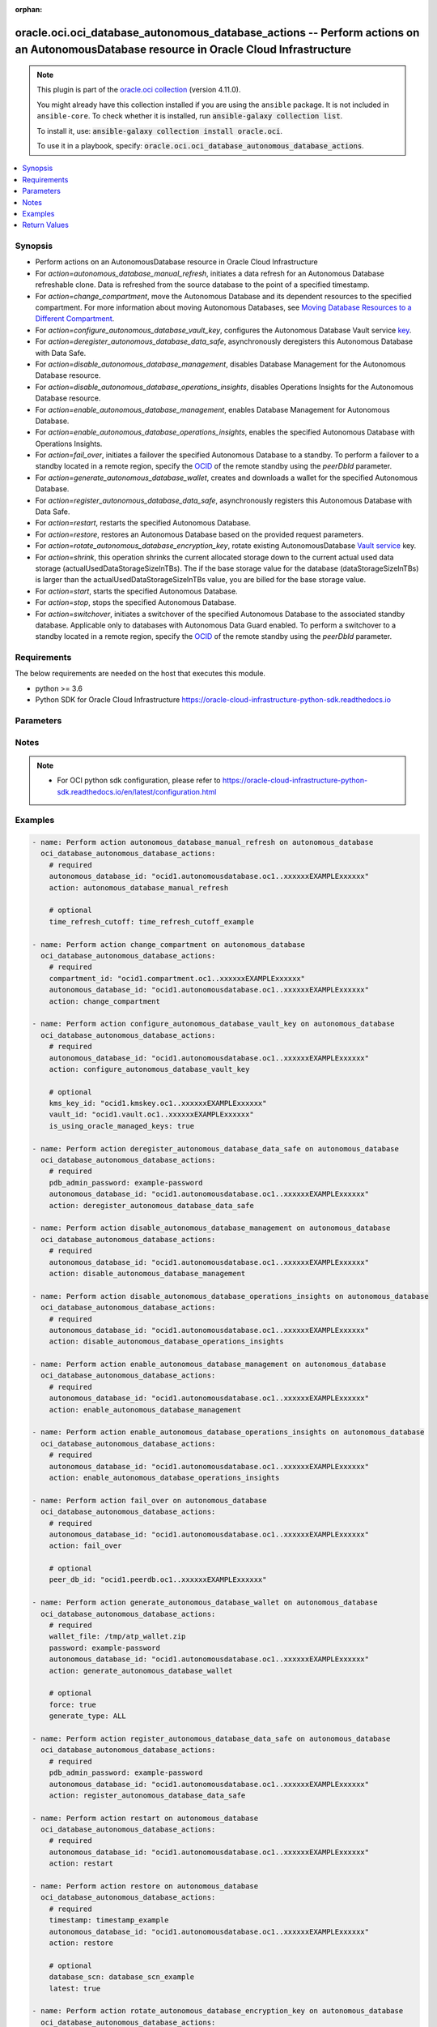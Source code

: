 .. Document meta

:orphan:

.. |antsibull-internal-nbsp| unicode:: 0xA0
    :trim:

.. role:: ansible-attribute-support-label
.. role:: ansible-attribute-support-property
.. role:: ansible-attribute-support-full
.. role:: ansible-attribute-support-partial
.. role:: ansible-attribute-support-none
.. role:: ansible-attribute-support-na

.. Anchors

.. _ansible_collections.oracle.oci.oci_database_autonomous_database_actions_module:

.. Anchors: short name for ansible.builtin

.. Anchors: aliases



.. Title

oracle.oci.oci_database_autonomous_database_actions -- Perform actions on an AutonomousDatabase resource in Oracle Cloud Infrastructure
+++++++++++++++++++++++++++++++++++++++++++++++++++++++++++++++++++++++++++++++++++++++++++++++++++++++++++++++++++++++++++++++++++++++

.. Collection note

.. note::
    This plugin is part of the `oracle.oci collection <https://galaxy.ansible.com/oracle/oci>`_ (version 4.11.0).

    You might already have this collection installed if you are using the ``ansible`` package.
    It is not included in ``ansible-core``.
    To check whether it is installed, run :code:`ansible-galaxy collection list`.

    To install it, use: :code:`ansible-galaxy collection install oracle.oci`.

    To use it in a playbook, specify: :code:`oracle.oci.oci_database_autonomous_database_actions`.

.. version_added

.. versionadded:: 2.9.0 of oracle.oci

.. contents::
   :local:
   :depth: 1

.. Deprecated


Synopsis
--------

.. Description

- Perform actions on an AutonomousDatabase resource in Oracle Cloud Infrastructure
- For *action=autonomous_database_manual_refresh*, initiates a data refresh for an Autonomous Database refreshable clone. Data is refreshed from the source database to the point of a specified timestamp.
- For *action=change_compartment*, move the Autonomous Database and its dependent resources to the specified compartment. For more information about moving Autonomous Databases, see `Moving Database Resources to a Different Compartment <https://docs.cloud.oracle.com/Content/Database/Concepts/databaseoverview.htm#moveRes>`_.
- For *action=configure_autonomous_database_vault_key*, configures the Autonomous Database Vault service `key <https://docs.cloud.oracle.com/Content/KeyManagement/Concepts/keyoverview.htm#concepts>`_.
- For *action=deregister_autonomous_database_data_safe*, asynchronously deregisters this Autonomous Database with Data Safe.
- For *action=disable_autonomous_database_management*, disables Database Management for the Autonomous Database resource.
- For *action=disable_autonomous_database_operations_insights*, disables Operations Insights for the Autonomous Database resource.
- For *action=enable_autonomous_database_management*, enables Database Management for Autonomous Database.
- For *action=enable_autonomous_database_operations_insights*, enables the specified Autonomous Database with Operations Insights.
- For *action=fail_over*, initiates a failover the specified Autonomous Database to a standby. To perform a failover to a standby located in a remote region, specify the `OCID <https://docs.cloud.oracle.com/Content/General/Concepts/identifiers.htm>`_ of the remote standby using the `peerDbId` parameter.
- For *action=generate_autonomous_database_wallet*, creates and downloads a wallet for the specified Autonomous Database.
- For *action=register_autonomous_database_data_safe*, asynchronously registers this Autonomous Database with Data Safe.
- For *action=restart*, restarts the specified Autonomous Database.
- For *action=restore*, restores an Autonomous Database based on the provided request parameters.
- For *action=rotate_autonomous_database_encryption_key*, rotate existing AutonomousDatabase `Vault service <https://docs.cloud.oracle.com/iaas/Content/KeyManagement/Concepts/keyoverview.htm>`_ key.
- For *action=shrink*, this operation shrinks the current allocated storage down to the current actual used data storage (actualUsedDataStorageSizeInTBs). The if the base storage value for the database (dataStorageSizeInTBs) is larger than the actualUsedDataStorageSizeInTBs value, you are billed for the base storage value.
- For *action=start*, starts the specified Autonomous Database.
- For *action=stop*, stops the specified Autonomous Database.
- For *action=switchover*, initiates a switchover of the specified Autonomous Database to the associated standby database. Applicable only to databases with Autonomous Data Guard enabled. To perform a switchover to a standby located in a remote region, specify the `OCID <https://docs.cloud.oracle.com/Content/General/Concepts/identifiers.htm>`_ of the remote standby using the `peerDbId` parameter.


.. Aliases


.. Requirements

Requirements
------------
The below requirements are needed on the host that executes this module.

- python >= 3.6
- Python SDK for Oracle Cloud Infrastructure https://oracle-cloud-infrastructure-python-sdk.readthedocs.io


.. Options

Parameters
----------

.. raw:: html

    <table  border=0 cellpadding=0 class="documentation-table">
        <tr>
            <th colspan="1">Parameter</th>
            <th>Choices/<font color="blue">Defaults</font></th>
                        <th width="100%">Comments</th>
        </tr>
                    <tr>
                                                                <td colspan="1">
                    <div class="ansibleOptionAnchor" id="parameter-action"></div>
                    <b>action</b>
                    <a class="ansibleOptionLink" href="#parameter-action" title="Permalink to this option"></a>
                    <div style="font-size: small">
                        <span style="color: purple">string</span>
                                                 / <span style="color: red">required</span>                    </div>
                                                        </td>
                                <td>
                                                                                                                            <ul style="margin: 0; padding: 0"><b>Choices:</b>
                                                                                                                                                                <li>autonomous_database_manual_refresh</li>
                                                                                                                                                                                                <li>change_compartment</li>
                                                                                                                                                                                                <li>configure_autonomous_database_vault_key</li>
                                                                                                                                                                                                <li>deregister_autonomous_database_data_safe</li>
                                                                                                                                                                                                <li>disable_autonomous_database_management</li>
                                                                                                                                                                                                <li>disable_autonomous_database_operations_insights</li>
                                                                                                                                                                                                <li>enable_autonomous_database_management</li>
                                                                                                                                                                                                <li>enable_autonomous_database_operations_insights</li>
                                                                                                                                                                                                <li>fail_over</li>
                                                                                                                                                                                                <li>generate_autonomous_database_wallet</li>
                                                                                                                                                                                                <li>register_autonomous_database_data_safe</li>
                                                                                                                                                                                                <li>restart</li>
                                                                                                                                                                                                <li>restore</li>
                                                                                                                                                                                                <li>rotate_autonomous_database_encryption_key</li>
                                                                                                                                                                                                <li>shrink</li>
                                                                                                                                                                                                <li>start</li>
                                                                                                                                                                                                <li>stop</li>
                                                                                                                                                                                                <li>switchover</li>
                                                                                    </ul>
                                                                            </td>
                                                                <td>
                                            <div>The action to perform on the AutonomousDatabase.</div>
                                                        </td>
            </tr>
                                <tr>
                                                                <td colspan="1">
                    <div class="ansibleOptionAnchor" id="parameter-api_user"></div>
                    <b>api_user</b>
                    <a class="ansibleOptionLink" href="#parameter-api_user" title="Permalink to this option"></a>
                    <div style="font-size: small">
                        <span style="color: purple">string</span>
                                                                    </div>
                                                        </td>
                                <td>
                                                                                                                                                            </td>
                                                                <td>
                                            <div>The OCID of the user, on whose behalf, OCI APIs are invoked. If not set, then the value of the OCI_USER_ID environment variable, if any, is used. This option is required if the user is not specified through a configuration file (See <code>config_file_location</code>). To get the user&#x27;s OCID, please refer <a href='https://docs.us-phoenix-1.oraclecloud.com/Content/API/Concepts/apisigningkey.htm'>https://docs.us-phoenix-1.oraclecloud.com/Content/API/Concepts/apisigningkey.htm</a>.</div>
                                                        </td>
            </tr>
                                <tr>
                                                                <td colspan="1">
                    <div class="ansibleOptionAnchor" id="parameter-api_user_fingerprint"></div>
                    <b>api_user_fingerprint</b>
                    <a class="ansibleOptionLink" href="#parameter-api_user_fingerprint" title="Permalink to this option"></a>
                    <div style="font-size: small">
                        <span style="color: purple">string</span>
                                                                    </div>
                                                        </td>
                                <td>
                                                                                                                                                            </td>
                                                                <td>
                                            <div>Fingerprint for the key pair being used. If not set, then the value of the OCI_USER_FINGERPRINT environment variable, if any, is used. This option is required if the key fingerprint is not specified through a configuration file (See <code>config_file_location</code>). To get the key pair&#x27;s fingerprint value please refer <a href='https://docs.us-phoenix-1.oraclecloud.com/Content/API/Concepts/apisigningkey.htm'>https://docs.us-phoenix-1.oraclecloud.com/Content/API/Concepts/apisigningkey.htm</a>.</div>
                                                        </td>
            </tr>
                                <tr>
                                                                <td colspan="1">
                    <div class="ansibleOptionAnchor" id="parameter-api_user_key_file"></div>
                    <b>api_user_key_file</b>
                    <a class="ansibleOptionLink" href="#parameter-api_user_key_file" title="Permalink to this option"></a>
                    <div style="font-size: small">
                        <span style="color: purple">string</span>
                                                                    </div>
                                                        </td>
                                <td>
                                                                                                                                                            </td>
                                                                <td>
                                            <div>Full path and filename of the private key (in PEM format). If not set, then the value of the OCI_USER_KEY_FILE variable, if any, is used. This option is required if the private key is not specified through a configuration file (See <code>config_file_location</code>). If the key is encrypted with a pass-phrase, the <code>api_user_key_pass_phrase</code> option must also be provided.</div>
                                                        </td>
            </tr>
                                <tr>
                                                                <td colspan="1">
                    <div class="ansibleOptionAnchor" id="parameter-api_user_key_pass_phrase"></div>
                    <b>api_user_key_pass_phrase</b>
                    <a class="ansibleOptionLink" href="#parameter-api_user_key_pass_phrase" title="Permalink to this option"></a>
                    <div style="font-size: small">
                        <span style="color: purple">string</span>
                                                                    </div>
                                                        </td>
                                <td>
                                                                                                                                                            </td>
                                                                <td>
                                            <div>Passphrase used by the key referenced in <code>api_user_key_file</code>, if it is encrypted. If not set, then the value of the OCI_USER_KEY_PASS_PHRASE variable, if any, is used. This option is required if the key passphrase is not specified through a configuration file (See <code>config_file_location</code>).</div>
                                                        </td>
            </tr>
                                <tr>
                                                                <td colspan="1">
                    <div class="ansibleOptionAnchor" id="parameter-auth_purpose"></div>
                    <b>auth_purpose</b>
                    <a class="ansibleOptionLink" href="#parameter-auth_purpose" title="Permalink to this option"></a>
                    <div style="font-size: small">
                        <span style="color: purple">string</span>
                                                                    </div>
                                                        </td>
                                <td>
                                                                                                                            <ul style="margin: 0; padding: 0"><b>Choices:</b>
                                                                                                                                                                <li>service_principal</li>
                                                                                    </ul>
                                                                            </td>
                                                                <td>
                                            <div>The auth purpose which can be used in conjunction with &#x27;auth_type=instance_principal&#x27;. The default auth_purpose for instance_principal is None.</div>
                                                        </td>
            </tr>
                                <tr>
                                                                <td colspan="1">
                    <div class="ansibleOptionAnchor" id="parameter-auth_type"></div>
                    <b>auth_type</b>
                    <a class="ansibleOptionLink" href="#parameter-auth_type" title="Permalink to this option"></a>
                    <div style="font-size: small">
                        <span style="color: purple">string</span>
                                                                    </div>
                                                        </td>
                                <td>
                                                                                                                            <ul style="margin: 0; padding: 0"><b>Choices:</b>
                                                                                                                                                                <li><div style="color: blue"><b>api_key</b>&nbsp;&larr;</div></li>
                                                                                                                                                                                                <li>instance_principal</li>
                                                                                                                                                                                                <li>instance_obo_user</li>
                                                                                                                                                                                                <li>resource_principal</li>
                                                                                    </ul>
                                                                            </td>
                                                                <td>
                                            <div>The type of authentication to use for making API requests. By default <code>auth_type=&quot;api_key&quot;</code> based authentication is performed and the API key (see <em>api_user_key_file</em>) in your config file will be used. If this &#x27;auth_type&#x27; module option is not specified, the value of the OCI_ANSIBLE_AUTH_TYPE, if any, is used. Use <code>auth_type=&quot;instance_principal&quot;</code> to use instance principal based authentication when running ansible playbooks within an OCI compute instance.</div>
                                                        </td>
            </tr>
                                <tr>
                                                                <td colspan="1">
                    <div class="ansibleOptionAnchor" id="parameter-autonomous_database_id"></div>
                    <b>autonomous_database_id</b>
                    <a class="ansibleOptionLink" href="#parameter-autonomous_database_id" title="Permalink to this option"></a>
                    <div style="font-size: small">
                        <span style="color: purple">string</span>
                                                 / <span style="color: red">required</span>                    </div>
                                                        </td>
                                <td>
                                                                                                                                                            </td>
                                                                <td>
                                            <div>The database <a href='https://docs.cloud.oracle.com/Content/General/Concepts/identifiers.htm'>OCID</a>.</div>
                                                                <div style="font-size: small; color: darkgreen"><br/>aliases: id</div>
                                    </td>
            </tr>
                                <tr>
                                                                <td colspan="1">
                    <div class="ansibleOptionAnchor" id="parameter-cert_bundle"></div>
                    <b>cert_bundle</b>
                    <a class="ansibleOptionLink" href="#parameter-cert_bundle" title="Permalink to this option"></a>
                    <div style="font-size: small">
                        <span style="color: purple">string</span>
                                                                    </div>
                                                        </td>
                                <td>
                                                                                                                                                            </td>
                                                                <td>
                                            <div>The full path to a CA certificate bundle to be used for SSL verification. This will override the default CA certificate bundle. If not set, then the value of the OCI_ANSIBLE_CERT_BUNDLE variable, if any, is used.</div>
                                                        </td>
            </tr>
                                <tr>
                                                                <td colspan="1">
                    <div class="ansibleOptionAnchor" id="parameter-compartment_id"></div>
                    <b>compartment_id</b>
                    <a class="ansibleOptionLink" href="#parameter-compartment_id" title="Permalink to this option"></a>
                    <div style="font-size: small">
                        <span style="color: purple">string</span>
                                                                    </div>
                                                        </td>
                                <td>
                                                                                                                                                            </td>
                                                                <td>
                                            <div>The <a href='https://docs.cloud.oracle.com/iaas/Content/General/Concepts/identifiers.htm'>OCID</a> of the compartment to move the resource to.</div>
                                            <div>Required for <em>action=change_compartment</em>.</div>
                                                        </td>
            </tr>
                                <tr>
                                                                <td colspan="1">
                    <div class="ansibleOptionAnchor" id="parameter-config_file_location"></div>
                    <b>config_file_location</b>
                    <a class="ansibleOptionLink" href="#parameter-config_file_location" title="Permalink to this option"></a>
                    <div style="font-size: small">
                        <span style="color: purple">string</span>
                                                                    </div>
                                                        </td>
                                <td>
                                                                                                                                                            </td>
                                                                <td>
                                            <div>Path to configuration file. If not set then the value of the OCI_CONFIG_FILE environment variable, if any, is used. Otherwise, defaults to ~/.oci/config.</div>
                                                        </td>
            </tr>
                                <tr>
                                                                <td colspan="1">
                    <div class="ansibleOptionAnchor" id="parameter-config_profile_name"></div>
                    <b>config_profile_name</b>
                    <a class="ansibleOptionLink" href="#parameter-config_profile_name" title="Permalink to this option"></a>
                    <div style="font-size: small">
                        <span style="color: purple">string</span>
                                                                    </div>
                                                        </td>
                                <td>
                                                                                                                                                            </td>
                                                                <td>
                                            <div>The profile to load from the config file referenced by <code>config_file_location</code>. If not set, then the value of the OCI_CONFIG_PROFILE environment variable, if any, is used. Otherwise, defaults to the &quot;DEFAULT&quot; profile in <code>config_file_location</code>.</div>
                                                        </td>
            </tr>
                                <tr>
                                                                <td colspan="1">
                    <div class="ansibleOptionAnchor" id="parameter-database_scn"></div>
                    <b>database_scn</b>
                    <a class="ansibleOptionLink" href="#parameter-database_scn" title="Permalink to this option"></a>
                    <div style="font-size: small">
                        <span style="color: purple">string</span>
                                                                    </div>
                                                        </td>
                                <td>
                                                                                                                                                            </td>
                                                                <td>
                                            <div>Restores using the backup with the System Change Number (SCN) specified.</div>
                                            <div>Applicable only for <em>action=restore</em>.</div>
                                                        </td>
            </tr>
                                <tr>
                                                                <td colspan="1">
                    <div class="ansibleOptionAnchor" id="parameter-force"></div>
                    <b>force</b>
                    <a class="ansibleOptionLink" href="#parameter-force" title="Permalink to this option"></a>
                    <div style="font-size: small">
                        <span style="color: purple">boolean</span>
                                                                    </div>
                                                        </td>
                                <td>
                                                                                                                                                                        <ul style="margin: 0; padding: 0"><b>Choices:</b>
                                                                                                                                                                <li>no</li>
                                                                                                                                                                                                <li>yes</li>
                                                                                    </ul>
                                                                                    <b>Default:</b><br/><div style="color: blue">"true"</div>
                                    </td>
                                                                <td>
                                            <div>Force overwriting existing wallet file when downloading wallet.</div>
                                            <div>Applicable only for <em>action=generate_autonomous_database_wallet</em>.</div>
                                                                <div style="font-size: small; color: darkgreen"><br/>aliases: overwrite</div>
                                    </td>
            </tr>
                                <tr>
                                                                <td colspan="1">
                    <div class="ansibleOptionAnchor" id="parameter-generate_type"></div>
                    <b>generate_type</b>
                    <a class="ansibleOptionLink" href="#parameter-generate_type" title="Permalink to this option"></a>
                    <div style="font-size: small">
                        <span style="color: purple">string</span>
                                                                    </div>
                                                        </td>
                                <td>
                                                                                                                            <ul style="margin: 0; padding: 0"><b>Choices:</b>
                                                                                                                                                                <li>ALL</li>
                                                                                                                                                                                                <li>SINGLE</li>
                                                                                    </ul>
                                                                            </td>
                                                                <td>
                                            <div>The type of wallet to generate.</div>
                                            <div>**Shared Exadata infrastructure usage:** * `SINGLE` - used to generate a wallet for a single database * `ALL` - used to generate wallet for all databases in the region</div>
                                            <div>**Dedicated Exadata infrastructure usage:** Value must be `NULL` if attribute is used.</div>
                                            <div>Applicable only for <em>action=generate_autonomous_database_wallet</em>.</div>
                                                        </td>
            </tr>
                                <tr>
                                                                <td colspan="1">
                    <div class="ansibleOptionAnchor" id="parameter-is_using_oracle_managed_keys"></div>
                    <b>is_using_oracle_managed_keys</b>
                    <a class="ansibleOptionLink" href="#parameter-is_using_oracle_managed_keys" title="Permalink to this option"></a>
                    <div style="font-size: small">
                        <span style="color: purple">boolean</span>
                                                                    </div>
                                                        </td>
                                <td>
                                                                                                                                                                        <ul style="margin: 0; padding: 0"><b>Choices:</b>
                                                                                                                                                                <li>no</li>
                                                                                                                                                                                                <li>yes</li>
                                                                                    </ul>
                                                                            </td>
                                                                <td>
                                            <div>True if disable Customer Managed Keys and use Oracle Managed Keys.</div>
                                            <div>Applicable only for <em>action=configure_autonomous_database_vault_key</em>.</div>
                                                        </td>
            </tr>
                                <tr>
                                                                <td colspan="1">
                    <div class="ansibleOptionAnchor" id="parameter-kms_key_id"></div>
                    <b>kms_key_id</b>
                    <a class="ansibleOptionLink" href="#parameter-kms_key_id" title="Permalink to this option"></a>
                    <div style="font-size: small">
                        <span style="color: purple">string</span>
                                                                    </div>
                                                        </td>
                                <td>
                                                                                                                                                            </td>
                                                                <td>
                                            <div>The OCID of the key container that is used as the master encryption key in database transparent data encryption (TDE) operations.</div>
                                            <div>Applicable only for <em>action=configure_autonomous_database_vault_key</em>.</div>
                                                        </td>
            </tr>
                                <tr>
                                                                <td colspan="1">
                    <div class="ansibleOptionAnchor" id="parameter-latest"></div>
                    <b>latest</b>
                    <a class="ansibleOptionLink" href="#parameter-latest" title="Permalink to this option"></a>
                    <div style="font-size: small">
                        <span style="color: purple">boolean</span>
                                                                    </div>
                                                        </td>
                                <td>
                                                                                                                                                                        <ul style="margin: 0; padding: 0"><b>Choices:</b>
                                                                                                                                                                <li>no</li>
                                                                                                                                                                                                <li>yes</li>
                                                                                    </ul>
                                                                            </td>
                                                                <td>
                                            <div>Restores to the last known good state with the least possible data loss.</div>
                                            <div>Applicable only for <em>action=restore</em>.</div>
                                                        </td>
            </tr>
                                <tr>
                                                                <td colspan="1">
                    <div class="ansibleOptionAnchor" id="parameter-password"></div>
                    <b>password</b>
                    <a class="ansibleOptionLink" href="#parameter-password" title="Permalink to this option"></a>
                    <div style="font-size: small">
                        <span style="color: purple">string</span>
                                                                    </div>
                                                        </td>
                                <td>
                                                                                                                                                            </td>
                                                                <td>
                                            <div>The password to encrypt the keys inside the wallet. The password must be at least 8 characters long and must include at least 1 letter and either 1 numeric character or 1 special character.</div>
                                            <div>Required for <em>action=generate_autonomous_database_wallet</em>.</div>
                                                        </td>
            </tr>
                                <tr>
                                                                <td colspan="1">
                    <div class="ansibleOptionAnchor" id="parameter-pdb_admin_password"></div>
                    <b>pdb_admin_password</b>
                    <a class="ansibleOptionLink" href="#parameter-pdb_admin_password" title="Permalink to this option"></a>
                    <div style="font-size: small">
                        <span style="color: purple">string</span>
                                                                    </div>
                                                        </td>
                                <td>
                                                                                                                                                            </td>
                                                                <td>
                                            <div>The admin password provided during the creation of the database. This password is between 12 and 30 characters long, and must contain at least 1 uppercase, 1 lowercase, and 1 numeric character. It cannot contain the double quote symbol (&quot;) or the username &quot;admin&quot;, regardless of casing.</div>
                                            <div>Required for <em>action=deregister_autonomous_database_data_safe</em>, <em>action=register_autonomous_database_data_safe</em>.</div>
                                                        </td>
            </tr>
                                <tr>
                                                                <td colspan="1">
                    <div class="ansibleOptionAnchor" id="parameter-peer_db_id"></div>
                    <b>peer_db_id</b>
                    <a class="ansibleOptionLink" href="#parameter-peer_db_id" title="Permalink to this option"></a>
                    <div style="font-size: small">
                        <span style="color: purple">string</span>
                                                                    </div>
                                                        </td>
                                <td>
                                                                                                                                                            </td>
                                                                <td>
                                            <div>The database <a href='https://docs.cloud.oracle.com/Content/General/Concepts/identifiers.htm'>OCID</a> of the Autonomous Data Guard standby database located in a different (remote) region from the source primary Autonomous Database.</div>
                                            <div>Applicable only for <em>action=fail_over</em><em>action=switchover</em>.</div>
                                                        </td>
            </tr>
                                <tr>
                                                                <td colspan="1">
                    <div class="ansibleOptionAnchor" id="parameter-region"></div>
                    <b>region</b>
                    <a class="ansibleOptionLink" href="#parameter-region" title="Permalink to this option"></a>
                    <div style="font-size: small">
                        <span style="color: purple">string</span>
                                                                    </div>
                                                        </td>
                                <td>
                                                                                                                                                            </td>
                                                                <td>
                                            <div>The Oracle Cloud Infrastructure region to use for all OCI API requests. If not set, then the value of the OCI_REGION variable, if any, is used. This option is required if the region is not specified through a configuration file (See <code>config_file_location</code>). Please refer to <a href='https://docs.us-phoenix-1.oraclecloud.com/Content/General/Concepts/regions.htm'>https://docs.us-phoenix-1.oraclecloud.com/Content/General/Concepts/regions.htm</a> for more information on OCI regions.</div>
                                                        </td>
            </tr>
                                <tr>
                                                                <td colspan="1">
                    <div class="ansibleOptionAnchor" id="parameter-tenancy"></div>
                    <b>tenancy</b>
                    <a class="ansibleOptionLink" href="#parameter-tenancy" title="Permalink to this option"></a>
                    <div style="font-size: small">
                        <span style="color: purple">string</span>
                                                                    </div>
                                                        </td>
                                <td>
                                                                                                                                                            </td>
                                                                <td>
                                            <div>OCID of your tenancy. If not set, then the value of the OCI_TENANCY variable, if any, is used. This option is required if the tenancy OCID is not specified through a configuration file (See <code>config_file_location</code>). To get the tenancy OCID, please refer <a href='https://docs.us-phoenix-1.oraclecloud.com/Content/API/Concepts/apisigningkey.htm'>https://docs.us-phoenix-1.oraclecloud.com/Content/API/Concepts/apisigningkey.htm</a></div>
                                                        </td>
            </tr>
                                <tr>
                                                                <td colspan="1">
                    <div class="ansibleOptionAnchor" id="parameter-time_refresh_cutoff"></div>
                    <b>time_refresh_cutoff</b>
                    <a class="ansibleOptionLink" href="#parameter-time_refresh_cutoff" title="Permalink to this option"></a>
                    <div style="font-size: small">
                        <span style="color: purple">string</span>
                                                                    </div>
                                                        </td>
                                <td>
                                                                                                                                                            </td>
                                                                <td>
                                            <div>The timestamp to which the Autonomous Database refreshable clone will be refreshed. Changes made in the primary database after this timestamp are not part of the data refresh.</div>
                                            <div>Applicable only for <em>action=autonomous_database_manual_refresh</em>.</div>
                                                        </td>
            </tr>
                                <tr>
                                                                <td colspan="1">
                    <div class="ansibleOptionAnchor" id="parameter-timestamp"></div>
                    <b>timestamp</b>
                    <a class="ansibleOptionLink" href="#parameter-timestamp" title="Permalink to this option"></a>
                    <div style="font-size: small">
                        <span style="color: purple">string</span>
                                                                    </div>
                                                        </td>
                                <td>
                                                                                                                                                            </td>
                                                                <td>
                                            <div>The time to restore the database to.</div>
                                            <div>Required for <em>action=restore</em>.</div>
                                                        </td>
            </tr>
                                <tr>
                                                                <td colspan="1">
                    <div class="ansibleOptionAnchor" id="parameter-vault_id"></div>
                    <b>vault_id</b>
                    <a class="ansibleOptionLink" href="#parameter-vault_id" title="Permalink to this option"></a>
                    <div style="font-size: small">
                        <span style="color: purple">string</span>
                                                                    </div>
                                                        </td>
                                <td>
                                                                                                                                                            </td>
                                                                <td>
                                            <div>The <a href='https://docs.cloud.oracle.com/Content/General/Concepts/identifiers.htm'>OCID</a> of the Oracle Cloud Infrastructure <a href='https://docs.cloud.oracle.com/Content/KeyManagement/Concepts/keyoverview.htm#concepts'>vault</a>.</div>
                                            <div>Applicable only for <em>action=configure_autonomous_database_vault_key</em>.</div>
                                                        </td>
            </tr>
                                <tr>
                                                                <td colspan="1">
                    <div class="ansibleOptionAnchor" id="parameter-wait"></div>
                    <b>wait</b>
                    <a class="ansibleOptionLink" href="#parameter-wait" title="Permalink to this option"></a>
                    <div style="font-size: small">
                        <span style="color: purple">boolean</span>
                                                                    </div>
                                                        </td>
                                <td>
                                                                                                                                                                                                                    <ul style="margin: 0; padding: 0"><b>Choices:</b>
                                                                                                                                                                <li>no</li>
                                                                                                                                                                                                <li><div style="color: blue"><b>yes</b>&nbsp;&larr;</div></li>
                                                                                    </ul>
                                                                            </td>
                                                                <td>
                                            <div>Whether to wait for create or delete operation to complete.</div>
                                                        </td>
            </tr>
                                <tr>
                                                                <td colspan="1">
                    <div class="ansibleOptionAnchor" id="parameter-wait_timeout"></div>
                    <b>wait_timeout</b>
                    <a class="ansibleOptionLink" href="#parameter-wait_timeout" title="Permalink to this option"></a>
                    <div style="font-size: small">
                        <span style="color: purple">integer</span>
                                                                    </div>
                                                        </td>
                                <td>
                                                                                                                                                            </td>
                                                                <td>
                                            <div>Time, in seconds, to wait when <em>wait=yes</em>. Defaults to 1200 for most of the services but some services might have a longer wait timeout.</div>
                                                        </td>
            </tr>
                                <tr>
                                                                <td colspan="1">
                    <div class="ansibleOptionAnchor" id="parameter-wallet_file"></div>
                    <b>wallet_file</b>
                    <a class="ansibleOptionLink" href="#parameter-wallet_file" title="Permalink to this option"></a>
                    <div style="font-size: small">
                        <span style="color: purple">string</span>
                                                                    </div>
                                                        </td>
                                <td>
                                                                                                                                                            </td>
                                                                <td>
                                            <div>The destination file path with file name when downloading wallet. The file must have &#x27;zip&#x27; extension. <em>wallet_file</em> is required if <em>state=&#x27;generate_wallet&#x27;</em>.</div>
                                            <div>Required for <em>action=generate_autonomous_database_wallet</em>.</div>
                                                        </td>
            </tr>
                        </table>
    <br/>

.. Attributes


.. Notes

Notes
-----

.. note::
   - For OCI python sdk configuration, please refer to https://oracle-cloud-infrastructure-python-sdk.readthedocs.io/en/latest/configuration.html

.. Seealso


.. Examples

Examples
--------

.. code-block:: yaml+jinja

    
    - name: Perform action autonomous_database_manual_refresh on autonomous_database
      oci_database_autonomous_database_actions:
        # required
        autonomous_database_id: "ocid1.autonomousdatabase.oc1..xxxxxxEXAMPLExxxxxx"
        action: autonomous_database_manual_refresh

        # optional
        time_refresh_cutoff: time_refresh_cutoff_example

    - name: Perform action change_compartment on autonomous_database
      oci_database_autonomous_database_actions:
        # required
        compartment_id: "ocid1.compartment.oc1..xxxxxxEXAMPLExxxxxx"
        autonomous_database_id: "ocid1.autonomousdatabase.oc1..xxxxxxEXAMPLExxxxxx"
        action: change_compartment

    - name: Perform action configure_autonomous_database_vault_key on autonomous_database
      oci_database_autonomous_database_actions:
        # required
        autonomous_database_id: "ocid1.autonomousdatabase.oc1..xxxxxxEXAMPLExxxxxx"
        action: configure_autonomous_database_vault_key

        # optional
        kms_key_id: "ocid1.kmskey.oc1..xxxxxxEXAMPLExxxxxx"
        vault_id: "ocid1.vault.oc1..xxxxxxEXAMPLExxxxxx"
        is_using_oracle_managed_keys: true

    - name: Perform action deregister_autonomous_database_data_safe on autonomous_database
      oci_database_autonomous_database_actions:
        # required
        pdb_admin_password: example-password
        autonomous_database_id: "ocid1.autonomousdatabase.oc1..xxxxxxEXAMPLExxxxxx"
        action: deregister_autonomous_database_data_safe

    - name: Perform action disable_autonomous_database_management on autonomous_database
      oci_database_autonomous_database_actions:
        # required
        autonomous_database_id: "ocid1.autonomousdatabase.oc1..xxxxxxEXAMPLExxxxxx"
        action: disable_autonomous_database_management

    - name: Perform action disable_autonomous_database_operations_insights on autonomous_database
      oci_database_autonomous_database_actions:
        # required
        autonomous_database_id: "ocid1.autonomousdatabase.oc1..xxxxxxEXAMPLExxxxxx"
        action: disable_autonomous_database_operations_insights

    - name: Perform action enable_autonomous_database_management on autonomous_database
      oci_database_autonomous_database_actions:
        # required
        autonomous_database_id: "ocid1.autonomousdatabase.oc1..xxxxxxEXAMPLExxxxxx"
        action: enable_autonomous_database_management

    - name: Perform action enable_autonomous_database_operations_insights on autonomous_database
      oci_database_autonomous_database_actions:
        # required
        autonomous_database_id: "ocid1.autonomousdatabase.oc1..xxxxxxEXAMPLExxxxxx"
        action: enable_autonomous_database_operations_insights

    - name: Perform action fail_over on autonomous_database
      oci_database_autonomous_database_actions:
        # required
        autonomous_database_id: "ocid1.autonomousdatabase.oc1..xxxxxxEXAMPLExxxxxx"
        action: fail_over

        # optional
        peer_db_id: "ocid1.peerdb.oc1..xxxxxxEXAMPLExxxxxx"

    - name: Perform action generate_autonomous_database_wallet on autonomous_database
      oci_database_autonomous_database_actions:
        # required
        wallet_file: /tmp/atp_wallet.zip
        password: example-password
        autonomous_database_id: "ocid1.autonomousdatabase.oc1..xxxxxxEXAMPLExxxxxx"
        action: generate_autonomous_database_wallet

        # optional
        force: true
        generate_type: ALL

    - name: Perform action register_autonomous_database_data_safe on autonomous_database
      oci_database_autonomous_database_actions:
        # required
        pdb_admin_password: example-password
        autonomous_database_id: "ocid1.autonomousdatabase.oc1..xxxxxxEXAMPLExxxxxx"
        action: register_autonomous_database_data_safe

    - name: Perform action restart on autonomous_database
      oci_database_autonomous_database_actions:
        # required
        autonomous_database_id: "ocid1.autonomousdatabase.oc1..xxxxxxEXAMPLExxxxxx"
        action: restart

    - name: Perform action restore on autonomous_database
      oci_database_autonomous_database_actions:
        # required
        timestamp: timestamp_example
        autonomous_database_id: "ocid1.autonomousdatabase.oc1..xxxxxxEXAMPLExxxxxx"
        action: restore

        # optional
        database_scn: database_scn_example
        latest: true

    - name: Perform action rotate_autonomous_database_encryption_key on autonomous_database
      oci_database_autonomous_database_actions:
        # required
        autonomous_database_id: "ocid1.autonomousdatabase.oc1..xxxxxxEXAMPLExxxxxx"
        action: rotate_autonomous_database_encryption_key

    - name: Perform action shrink on autonomous_database
      oci_database_autonomous_database_actions:
        # required
        autonomous_database_id: "ocid1.autonomousdatabase.oc1..xxxxxxEXAMPLExxxxxx"
        action: shrink

    - name: Perform action start on autonomous_database
      oci_database_autonomous_database_actions:
        # required
        autonomous_database_id: "ocid1.autonomousdatabase.oc1..xxxxxxEXAMPLExxxxxx"
        action: start

    - name: Perform action stop on autonomous_database
      oci_database_autonomous_database_actions:
        # required
        autonomous_database_id: "ocid1.autonomousdatabase.oc1..xxxxxxEXAMPLExxxxxx"
        action: stop

    - name: Perform action switchover on autonomous_database
      oci_database_autonomous_database_actions:
        # required
        autonomous_database_id: "ocid1.autonomousdatabase.oc1..xxxxxxEXAMPLExxxxxx"
        action: switchover

        # optional
        peer_db_id: "ocid1.peerdb.oc1..xxxxxxEXAMPLExxxxxx"





.. Facts


.. Return values

Return Values
-------------
Common return values are documented :ref:`here <common_return_values>`, the following are the fields unique to this module:

.. raw:: html

    <table border=0 cellpadding=0 class="documentation-table">
        <tr>
            <th colspan="4">Key</th>
            <th>Returned</th>
            <th width="100%">Description</th>
        </tr>
                    <tr>
                                <td colspan="4">
                    <div class="ansibleOptionAnchor" id="return-autonomous_database"></div>
                    <b>autonomous_database</b>
                    <a class="ansibleOptionLink" href="#return-autonomous_database" title="Permalink to this return value"></a>
                    <div style="font-size: small">
                      <span style="color: purple">complex</span>
                                          </div>
                                    </td>
                <td>on success</td>
                <td>
                                            <div>Details of the AutonomousDatabase resource acted upon by the current operation</div>
                                        <br/>
                                                                <div style="font-size: smaller"><b>Sample:</b></div>
                                                <div style="font-size: smaller; color: blue; word-wrap: break-word; word-break: break-all;">{&#x27;actual_used_data_storage_size_in_tbs&#x27;: 1.2, &#x27;allocated_storage_size_in_tbs&#x27;: 1.2, &#x27;apex_details&#x27;: {&#x27;apex_version&#x27;: &#x27;apex_version_example&#x27;, &#x27;ords_version&#x27;: &#x27;ords_version_example&#x27;}, &#x27;are_primary_whitelisted_ips_used&#x27;: True, &#x27;autonomous_container_database_id&#x27;: &#x27;ocid1.autonomouscontainerdatabase.oc1..xxxxxxEXAMPLExxxxxx&#x27;, &#x27;autonomous_maintenance_schedule_type&#x27;: &#x27;EARLY&#x27;, &#x27;available_upgrade_versions&#x27;: [], &#x27;backup_config&#x27;: {&#x27;manual_backup_bucket_name&#x27;: &#x27;manual_backup_bucket_name_example&#x27;, &#x27;manual_backup_type&#x27;: &#x27;NONE&#x27;}, &#x27;character_set&#x27;: &#x27;character_set_example&#x27;, &#x27;compartment_id&#x27;: &#x27;ocid1.compartment.oc1..xxxxxxEXAMPLExxxxxx&#x27;, &#x27;connection_strings&#x27;: {&#x27;all_connection_strings&#x27;: {}, &#x27;dedicated&#x27;: &#x27;dedicated_example&#x27;, &#x27;high&#x27;: &#x27;high_example&#x27;, &#x27;low&#x27;: &#x27;low_example&#x27;, &#x27;medium&#x27;: &#x27;medium_example&#x27;, &#x27;profiles&#x27;: [{&#x27;consumer_group&#x27;: &#x27;HIGH&#x27;, &#x27;display_name&#x27;: &#x27;display_name_example&#x27;, &#x27;host_format&#x27;: &#x27;FQDN&#x27;, &#x27;protocol&#x27;: &#x27;TCP&#x27;, &#x27;session_mode&#x27;: &#x27;DIRECT&#x27;, &#x27;syntax_format&#x27;: &#x27;LONG&#x27;, &#x27;tls_authentication&#x27;: &#x27;SERVER&#x27;, &#x27;value&#x27;: &#x27;value_example&#x27;}]}, &#x27;connection_urls&#x27;: {&#x27;apex_url&#x27;: &#x27;apex_url_example&#x27;, &#x27;graph_studio_url&#x27;: &#x27;graph_studio_url_example&#x27;, &#x27;machine_learning_user_management_url&#x27;: &#x27;machine_learning_user_management_url_example&#x27;, &#x27;sql_dev_web_url&#x27;: &#x27;sql_dev_web_url_example&#x27;}, &#x27;cpu_core_count&#x27;: 56, &#x27;customer_contacts&#x27;: [{&#x27;email&#x27;: &#x27;email_example&#x27;}], &#x27;data_safe_status&#x27;: &#x27;REGISTERING&#x27;, &#x27;data_storage_size_in_gbs&#x27;: 56, &#x27;data_storage_size_in_tbs&#x27;: 56, &#x27;database_edition&#x27;: &#x27;STANDARD_EDITION&#x27;, &#x27;database_management_status&#x27;: &#x27;ENABLING&#x27;, &#x27;dataguard_region_type&#x27;: &#x27;PRIMARY_DG_REGION&#x27;, &#x27;db_name&#x27;: &#x27;db_name_example&#x27;, &#x27;db_version&#x27;: &#x27;db_version_example&#x27;, &#x27;db_workload&#x27;: &#x27;OLTP&#x27;, &#x27;defined_tags&#x27;: {&#x27;Operations&#x27;: {&#x27;CostCenter&#x27;: &#x27;US&#x27;}}, &#x27;display_name&#x27;: &#x27;display_name_example&#x27;, &#x27;failed_data_recovery_in_seconds&#x27;: 56, &#x27;freeform_tags&#x27;: {&#x27;Department&#x27;: &#x27;Finance&#x27;}, &#x27;id&#x27;: &#x27;ocid1.resource.oc1..xxxxxxEXAMPLExxxxxx&#x27;, &#x27;infrastructure_type&#x27;: &#x27;CLOUD&#x27;, &#x27;is_access_control_enabled&#x27;: True, &#x27;is_auto_scaling_enabled&#x27;: True, &#x27;is_auto_scaling_for_storage_enabled&#x27;: True, &#x27;is_data_guard_enabled&#x27;: True, &#x27;is_dedicated&#x27;: True, &#x27;is_free_tier&#x27;: True, &#x27;is_local_data_guard_enabled&#x27;: True, &#x27;is_mtls_connection_required&#x27;: True, &#x27;is_preview&#x27;: True, &#x27;is_reconnect_clone_enabled&#x27;: True, &#x27;is_refreshable_clone&#x27;: True, &#x27;is_remote_data_guard_enabled&#x27;: True, &#x27;key_history_entry&#x27;: [{&#x27;id&#x27;: &#x27;ocid1.resource.oc1..xxxxxxEXAMPLExxxxxx&#x27;, &#x27;kms_key_version_id&#x27;: &#x27;ocid1.kmskeyversion.oc1..xxxxxxEXAMPLExxxxxx&#x27;, &#x27;time_activated&#x27;: &#x27;2013-10-20T19:20:30+01:00&#x27;, &#x27;vault_id&#x27;: &#x27;ocid1.vault.oc1..xxxxxxEXAMPLExxxxxx&#x27;}], &#x27;key_store_id&#x27;: &#x27;ocid1.keystore.oc1..xxxxxxEXAMPLExxxxxx&#x27;, &#x27;key_store_wallet_name&#x27;: &#x27;key_store_wallet_name_example&#x27;, &#x27;kms_key_id&#x27;: &#x27;ocid1.kmskey.oc1..xxxxxxEXAMPLExxxxxx&#x27;, &#x27;kms_key_lifecycle_details&#x27;: &#x27;kms_key_lifecycle_details_example&#x27;, &#x27;kms_key_version_id&#x27;: &#x27;ocid1.kmskeyversion.oc1..xxxxxxEXAMPLExxxxxx&#x27;, &#x27;license_model&#x27;: &#x27;LICENSE_INCLUDED&#x27;, &#x27;lifecycle_details&#x27;: &#x27;lifecycle_details_example&#x27;, &#x27;lifecycle_state&#x27;: &#x27;PROVISIONING&#x27;, &#x27;local_standby_db&#x27;: {&#x27;lag_time_in_seconds&#x27;: 56, &#x27;lifecycle_details&#x27;: &#x27;lifecycle_details_example&#x27;, &#x27;lifecycle_state&#x27;: &#x27;PROVISIONING&#x27;, &#x27;time_data_guard_role_changed&#x27;: &#x27;2013-10-20T19:20:30+01:00&#x27;}, &#x27;max_cpu_core_count&#x27;: 56, &#x27;memory_per_oracle_compute_unit_in_gbs&#x27;: 56, &#x27;ncharacter_set&#x27;: &#x27;ncharacter_set_example&#x27;, &#x27;nsg_ids&#x27;: [], &#x27;ocpu_count&#x27;: 3.4, &#x27;open_mode&#x27;: &#x27;READ_ONLY&#x27;, &#x27;operations_insights_status&#x27;: &#x27;ENABLING&#x27;, &#x27;peer_db_ids&#x27;: [], &#x27;permission_level&#x27;: &#x27;RESTRICTED&#x27;, &#x27;private_endpoint&#x27;: &#x27;private_endpoint_example&#x27;, &#x27;private_endpoint_ip&#x27;: &#x27;private_endpoint_ip_example&#x27;, &#x27;private_endpoint_label&#x27;: &#x27;private_endpoint_label_example&#x27;, &#x27;provisionable_cpus&#x27;: [], &#x27;refreshable_mode&#x27;: &#x27;AUTOMATIC&#x27;, &#x27;refreshable_status&#x27;: &#x27;REFRESHING&#x27;, &#x27;role&#x27;: &#x27;PRIMARY&#x27;, &#x27;scheduled_operations&#x27;: [{&#x27;day_of_week&#x27;: {&#x27;name&#x27;: &#x27;MONDAY&#x27;}, &#x27;scheduled_start_time&#x27;: &#x27;scheduled_start_time_example&#x27;, &#x27;scheduled_stop_time&#x27;: &#x27;scheduled_stop_time_example&#x27;}], &#x27;service_console_url&#x27;: &#x27;service_console_url_example&#x27;, &#x27;source_id&#x27;: &#x27;ocid1.source.oc1..xxxxxxEXAMPLExxxxxx&#x27;, &#x27;standby_db&#x27;: {&#x27;lag_time_in_seconds&#x27;: 56, &#x27;lifecycle_details&#x27;: &#x27;lifecycle_details_example&#x27;, &#x27;lifecycle_state&#x27;: &#x27;PROVISIONING&#x27;, &#x27;time_data_guard_role_changed&#x27;: &#x27;2013-10-20T19:20:30+01:00&#x27;}, &#x27;standby_whitelisted_ips&#x27;: [], &#x27;subnet_id&#x27;: &#x27;ocid1.subnet.oc1..xxxxxxEXAMPLExxxxxx&#x27;, &#x27;supported_regions_to_clone_to&#x27;: [], &#x27;system_tags&#x27;: {}, &#x27;time_created&#x27;: &#x27;2013-10-20T19:20:30+01:00&#x27;, &#x27;time_data_guard_role_changed&#x27;: &#x27;2013-10-20T19:20:30+01:00&#x27;, &#x27;time_deletion_of_free_autonomous_database&#x27;: &#x27;2013-10-20T19:20:30+01:00&#x27;, &#x27;time_local_data_guard_enabled&#x27;: &#x27;2013-10-20T19:20:30+01:00&#x27;, &#x27;time_maintenance_begin&#x27;: &#x27;2013-10-20T19:20:30+01:00&#x27;, &#x27;time_maintenance_end&#x27;: &#x27;2013-10-20T19:20:30+01:00&#x27;, &#x27;time_of_last_failover&#x27;: &#x27;2013-10-20T19:20:30+01:00&#x27;, &#x27;time_of_last_refresh&#x27;: &#x27;2013-10-20T19:20:30+01:00&#x27;, &#x27;time_of_last_refresh_point&#x27;: &#x27;2013-10-20T19:20:30+01:00&#x27;, &#x27;time_of_last_switchover&#x27;: &#x27;2013-10-20T19:20:30+01:00&#x27;, &#x27;time_of_next_refresh&#x27;: &#x27;2013-10-20T19:20:30+01:00&#x27;, &#x27;time_reclamation_of_free_autonomous_database&#x27;: &#x27;2013-10-20T19:20:30+01:00&#x27;, &#x27;time_until_reconnect_clone_enabled&#x27;: &#x27;2013-10-20T19:20:30+01:00&#x27;, &#x27;used_data_storage_size_in_tbs&#x27;: 56, &#x27;vault_id&#x27;: &#x27;ocid1.vault.oc1..xxxxxxEXAMPLExxxxxx&#x27;, &#x27;whitelisted_ips&#x27;: []}</div>
                                    </td>
            </tr>
                                        <tr>
                                    <td class="elbow-placeholder">&nbsp;</td>
                                <td colspan="3">
                    <div class="ansibleOptionAnchor" id="return-autonomous_database/actual_used_data_storage_size_in_tbs"></div>
                    <b>actual_used_data_storage_size_in_tbs</b>
                    <a class="ansibleOptionLink" href="#return-autonomous_database/actual_used_data_storage_size_in_tbs" title="Permalink to this return value"></a>
                    <div style="font-size: small">
                      <span style="color: purple">float</span>
                                          </div>
                                    </td>
                <td>on success</td>
                <td>
                                            <div>The current amount of storage in use for user and system data, in terabytes (TB).</div>
                                        <br/>
                                                                <div style="font-size: smaller"><b>Sample:</b></div>
                                                <div style="font-size: smaller; color: blue; word-wrap: break-word; word-break: break-all;">1.2</div>
                                    </td>
            </tr>
                                <tr>
                                    <td class="elbow-placeholder">&nbsp;</td>
                                <td colspan="3">
                    <div class="ansibleOptionAnchor" id="return-autonomous_database/allocated_storage_size_in_tbs"></div>
                    <b>allocated_storage_size_in_tbs</b>
                    <a class="ansibleOptionLink" href="#return-autonomous_database/allocated_storage_size_in_tbs" title="Permalink to this return value"></a>
                    <div style="font-size: small">
                      <span style="color: purple">float</span>
                                          </div>
                                    </td>
                <td>on success</td>
                <td>
                                            <div>The amount of storage currently allocated for the database tables and billed for, rounded up. When auto-scaling is not enabled, this value is equal to the `dataStorageSizeInTBs` value. You can compare this value to the `actualUsedDataStorageSizeInTBs` value to determine if a manual shrink operation is appropriate for your allocated storage.</div>
                                            <div>**Note:** Auto-scaling does not automatically decrease allocated storage when data is deleted from the database.</div>
                                        <br/>
                                                                <div style="font-size: smaller"><b>Sample:</b></div>
                                                <div style="font-size: smaller; color: blue; word-wrap: break-word; word-break: break-all;">1.2</div>
                                    </td>
            </tr>
                                <tr>
                                    <td class="elbow-placeholder">&nbsp;</td>
                                <td colspan="3">
                    <div class="ansibleOptionAnchor" id="return-autonomous_database/apex_details"></div>
                    <b>apex_details</b>
                    <a class="ansibleOptionLink" href="#return-autonomous_database/apex_details" title="Permalink to this return value"></a>
                    <div style="font-size: small">
                      <span style="color: purple">complex</span>
                                          </div>
                                    </td>
                <td>on success</td>
                <td>
                                            <div>Information about Oracle APEX Application Development.</div>
                                        <br/>
                                                        </td>
            </tr>
                                        <tr>
                                    <td class="elbow-placeholder">&nbsp;</td>
                                    <td class="elbow-placeholder">&nbsp;</td>
                                <td colspan="2">
                    <div class="ansibleOptionAnchor" id="return-autonomous_database/apex_details/apex_version"></div>
                    <b>apex_version</b>
                    <a class="ansibleOptionLink" href="#return-autonomous_database/apex_details/apex_version" title="Permalink to this return value"></a>
                    <div style="font-size: small">
                      <span style="color: purple">string</span>
                                          </div>
                                    </td>
                <td>on success</td>
                <td>
                                            <div>The Oracle APEX Application Development version.</div>
                                        <br/>
                                                                <div style="font-size: smaller"><b>Sample:</b></div>
                                                <div style="font-size: smaller; color: blue; word-wrap: break-word; word-break: break-all;">apex_version_example</div>
                                    </td>
            </tr>
                                <tr>
                                    <td class="elbow-placeholder">&nbsp;</td>
                                    <td class="elbow-placeholder">&nbsp;</td>
                                <td colspan="2">
                    <div class="ansibleOptionAnchor" id="return-autonomous_database/apex_details/ords_version"></div>
                    <b>ords_version</b>
                    <a class="ansibleOptionLink" href="#return-autonomous_database/apex_details/ords_version" title="Permalink to this return value"></a>
                    <div style="font-size: small">
                      <span style="color: purple">string</span>
                                          </div>
                                    </td>
                <td>on success</td>
                <td>
                                            <div>The Oracle REST Data Services (ORDS) version.</div>
                                        <br/>
                                                                <div style="font-size: smaller"><b>Sample:</b></div>
                                                <div style="font-size: smaller; color: blue; word-wrap: break-word; word-break: break-all;">ords_version_example</div>
                                    </td>
            </tr>
                    
                                <tr>
                                    <td class="elbow-placeholder">&nbsp;</td>
                                <td colspan="3">
                    <div class="ansibleOptionAnchor" id="return-autonomous_database/are_primary_whitelisted_ips_used"></div>
                    <b>are_primary_whitelisted_ips_used</b>
                    <a class="ansibleOptionLink" href="#return-autonomous_database/are_primary_whitelisted_ips_used" title="Permalink to this return value"></a>
                    <div style="font-size: small">
                      <span style="color: purple">boolean</span>
                                          </div>
                                    </td>
                <td>on success</td>
                <td>
                                            <div>This field will be null if the Autonomous Database is not Data Guard enabled or Access Control is disabled. It&#x27;s value would be `TRUE` if Autonomous Database is Data Guard enabled and Access Control is enabled and if the Autonomous Database uses primary IP access control list (ACL) for standby. It&#x27;s value would be `FALSE` if Autonomous Database is Data Guard enabled and Access Control is enabled and if the Autonomous Database uses different IP access control list (ACL) for standby compared to primary.</div>
                                        <br/>
                                                                <div style="font-size: smaller"><b>Sample:</b></div>
                                                <div style="font-size: smaller; color: blue; word-wrap: break-word; word-break: break-all;">True</div>
                                    </td>
            </tr>
                                <tr>
                                    <td class="elbow-placeholder">&nbsp;</td>
                                <td colspan="3">
                    <div class="ansibleOptionAnchor" id="return-autonomous_database/autonomous_container_database_id"></div>
                    <b>autonomous_container_database_id</b>
                    <a class="ansibleOptionLink" href="#return-autonomous_database/autonomous_container_database_id" title="Permalink to this return value"></a>
                    <div style="font-size: small">
                      <span style="color: purple">string</span>
                                          </div>
                                    </td>
                <td>on success</td>
                <td>
                                            <div>The Autonomous Container Database <a href='https://docs.cloud.oracle.com/Content/General/Concepts/identifiers.htm'>OCID</a>.</div>
                                        <br/>
                                                                <div style="font-size: smaller"><b>Sample:</b></div>
                                                <div style="font-size: smaller; color: blue; word-wrap: break-word; word-break: break-all;">ocid1.autonomouscontainerdatabase.oc1..xxxxxxEXAMPLExxxxxx</div>
                                    </td>
            </tr>
                                <tr>
                                    <td class="elbow-placeholder">&nbsp;</td>
                                <td colspan="3">
                    <div class="ansibleOptionAnchor" id="return-autonomous_database/autonomous_maintenance_schedule_type"></div>
                    <b>autonomous_maintenance_schedule_type</b>
                    <a class="ansibleOptionLink" href="#return-autonomous_database/autonomous_maintenance_schedule_type" title="Permalink to this return value"></a>
                    <div style="font-size: small">
                      <span style="color: purple">string</span>
                                          </div>
                                    </td>
                <td>on success</td>
                <td>
                                            <div>The maintenance schedule type of the Autonomous Database on shared Exadata infrastructure. The EARLY maintenance schedule of this Autonomous Database follows a schedule that applies patches prior to the REGULAR schedule.The REGULAR maintenance schedule of this Autonomous Database follows the normal cycle.</div>
                                        <br/>
                                                                <div style="font-size: smaller"><b>Sample:</b></div>
                                                <div style="font-size: smaller; color: blue; word-wrap: break-word; word-break: break-all;">EARLY</div>
                                    </td>
            </tr>
                                <tr>
                                    <td class="elbow-placeholder">&nbsp;</td>
                                <td colspan="3">
                    <div class="ansibleOptionAnchor" id="return-autonomous_database/available_upgrade_versions"></div>
                    <b>available_upgrade_versions</b>
                    <a class="ansibleOptionLink" href="#return-autonomous_database/available_upgrade_versions" title="Permalink to this return value"></a>
                    <div style="font-size: small">
                      <span style="color: purple">list</span>
                       / <span style="color: purple">elements=string</span>                    </div>
                                    </td>
                <td>on success</td>
                <td>
                                            <div>List of Oracle Database versions available for a database upgrade. If there are no version upgrades available, this list is empty.</div>
                                        <br/>
                                                        </td>
            </tr>
                                <tr>
                                    <td class="elbow-placeholder">&nbsp;</td>
                                <td colspan="3">
                    <div class="ansibleOptionAnchor" id="return-autonomous_database/backup_config"></div>
                    <b>backup_config</b>
                    <a class="ansibleOptionLink" href="#return-autonomous_database/backup_config" title="Permalink to this return value"></a>
                    <div style="font-size: small">
                      <span style="color: purple">complex</span>
                                          </div>
                                    </td>
                <td>on success</td>
                <td>
                                            <div></div>
                                        <br/>
                                                        </td>
            </tr>
                                        <tr>
                                    <td class="elbow-placeholder">&nbsp;</td>
                                    <td class="elbow-placeholder">&nbsp;</td>
                                <td colspan="2">
                    <div class="ansibleOptionAnchor" id="return-autonomous_database/backup_config/manual_backup_bucket_name"></div>
                    <b>manual_backup_bucket_name</b>
                    <a class="ansibleOptionLink" href="#return-autonomous_database/backup_config/manual_backup_bucket_name" title="Permalink to this return value"></a>
                    <div style="font-size: small">
                      <span style="color: purple">string</span>
                                          </div>
                                    </td>
                <td>on success</td>
                <td>
                                            <div>Name of <a href='https://docs.cloud.oracle.com/Content/Object/Concepts/objectstorageoverview.htm'>Object Storage</a> bucket to use for storing manual backups.</div>
                                        <br/>
                                                                <div style="font-size: smaller"><b>Sample:</b></div>
                                                <div style="font-size: smaller; color: blue; word-wrap: break-word; word-break: break-all;">manual_backup_bucket_name_example</div>
                                    </td>
            </tr>
                                <tr>
                                    <td class="elbow-placeholder">&nbsp;</td>
                                    <td class="elbow-placeholder">&nbsp;</td>
                                <td colspan="2">
                    <div class="ansibleOptionAnchor" id="return-autonomous_database/backup_config/manual_backup_type"></div>
                    <b>manual_backup_type</b>
                    <a class="ansibleOptionLink" href="#return-autonomous_database/backup_config/manual_backup_type" title="Permalink to this return value"></a>
                    <div style="font-size: small">
                      <span style="color: purple">string</span>
                                          </div>
                                    </td>
                <td>on success</td>
                <td>
                                            <div>The manual backup destination type.</div>
                                        <br/>
                                                                <div style="font-size: smaller"><b>Sample:</b></div>
                                                <div style="font-size: smaller; color: blue; word-wrap: break-word; word-break: break-all;">NONE</div>
                                    </td>
            </tr>
                    
                                <tr>
                                    <td class="elbow-placeholder">&nbsp;</td>
                                <td colspan="3">
                    <div class="ansibleOptionAnchor" id="return-autonomous_database/character_set"></div>
                    <b>character_set</b>
                    <a class="ansibleOptionLink" href="#return-autonomous_database/character_set" title="Permalink to this return value"></a>
                    <div style="font-size: small">
                      <span style="color: purple">string</span>
                                          </div>
                                    </td>
                <td>on success</td>
                <td>
                                            <div>The character set for the autonomous database.  The default is AL32UTF8. Allowed values are:</div>
                                            <div>AL32UTF8, AR8ADOS710, AR8ADOS720, AR8APTEC715, AR8ARABICMACS, AR8ASMO8X, AR8ISO8859P6, AR8MSWIN1256, AR8MUSSAD768, AR8NAFITHA711, AR8NAFITHA721, AR8SAKHR706, AR8SAKHR707, AZ8ISO8859P9E, BG8MSWIN, BG8PC437S, BLT8CP921, BLT8ISO8859P13, BLT8MSWIN1257, BLT8PC775, BN8BSCII, CDN8PC863, CEL8ISO8859P14, CL8ISO8859P5, CL8ISOIR111, CL8KOI8R, CL8KOI8U, CL8MACCYRILLICS, CL8MSWIN1251, EE8ISO8859P2, EE8MACCES, EE8MACCROATIANS, EE8MSWIN1250, EE8PC852, EL8DEC, EL8ISO8859P7, EL8MACGREEKS, EL8MSWIN1253, EL8PC437S, EL8PC851, EL8PC869, ET8MSWIN923, HU8ABMOD, HU8CWI2, IN8ISCII, IS8PC861, IW8ISO8859P8, IW8MACHEBREWS, IW8MSWIN1255, IW8PC1507, JA16EUC, JA16EUCTILDE, JA16SJIS, JA16SJISTILDE, JA16VMS, KO16KSC5601, KO16KSCCS, KO16MSWIN949, LA8ISO6937, LA8PASSPORT, LT8MSWIN921, LT8PC772, LT8PC774, LV8PC1117, LV8PC8LR, LV8RST104090, N8PC865, NE8ISO8859P10, NEE8ISO8859P4, RU8BESTA, RU8PC855, RU8PC866, SE8ISO8859P3, TH8MACTHAIS, TH8TISASCII, TR8DEC, TR8MACTURKISHS, TR8MSWIN1254, TR8PC857, US7ASCII, US8PC437, UTF8, VN8MSWIN1258, VN8VN3, WE8DEC, WE8DG, WE8ISO8859P1, WE8ISO8859P15, WE8ISO8859P9, WE8MACROMAN8S, WE8MSWIN1252, WE8NCR4970, WE8NEXTSTEP, WE8PC850, WE8PC858, WE8PC860, WE8ROMAN8, ZHS16CGB231280, ZHS16GBK, ZHT16BIG5, ZHT16CCDC, ZHT16DBT, ZHT16HKSCS, ZHT16MSWIN950, ZHT32EUC, ZHT32SOPS, ZHT32TRIS</div>
                                        <br/>
                                                                <div style="font-size: smaller"><b>Sample:</b></div>
                                                <div style="font-size: smaller; color: blue; word-wrap: break-word; word-break: break-all;">character_set_example</div>
                                    </td>
            </tr>
                                <tr>
                                    <td class="elbow-placeholder">&nbsp;</td>
                                <td colspan="3">
                    <div class="ansibleOptionAnchor" id="return-autonomous_database/compartment_id"></div>
                    <b>compartment_id</b>
                    <a class="ansibleOptionLink" href="#return-autonomous_database/compartment_id" title="Permalink to this return value"></a>
                    <div style="font-size: small">
                      <span style="color: purple">string</span>
                                          </div>
                                    </td>
                <td>on success</td>
                <td>
                                            <div>The <a href='https://docs.cloud.oracle.com/Content/General/Concepts/identifiers.htm'>OCID</a> of the compartment.</div>
                                        <br/>
                                                                <div style="font-size: smaller"><b>Sample:</b></div>
                                                <div style="font-size: smaller; color: blue; word-wrap: break-word; word-break: break-all;">ocid1.compartment.oc1..xxxxxxEXAMPLExxxxxx</div>
                                    </td>
            </tr>
                                <tr>
                                    <td class="elbow-placeholder">&nbsp;</td>
                                <td colspan="3">
                    <div class="ansibleOptionAnchor" id="return-autonomous_database/connection_strings"></div>
                    <b>connection_strings</b>
                    <a class="ansibleOptionLink" href="#return-autonomous_database/connection_strings" title="Permalink to this return value"></a>
                    <div style="font-size: small">
                      <span style="color: purple">complex</span>
                                          </div>
                                    </td>
                <td>on success</td>
                <td>
                                            <div>The connection string used to connect to the Autonomous Database. The username for the Service Console is ADMIN. Use the password you entered when creating the Autonomous Database for the password value.</div>
                                        <br/>
                                                        </td>
            </tr>
                                        <tr>
                                    <td class="elbow-placeholder">&nbsp;</td>
                                    <td class="elbow-placeholder">&nbsp;</td>
                                <td colspan="2">
                    <div class="ansibleOptionAnchor" id="return-autonomous_database/connection_strings/all_connection_strings"></div>
                    <b>all_connection_strings</b>
                    <a class="ansibleOptionLink" href="#return-autonomous_database/connection_strings/all_connection_strings" title="Permalink to this return value"></a>
                    <div style="font-size: small">
                      <span style="color: purple">dictionary</span>
                                          </div>
                                    </td>
                <td>on success</td>
                <td>
                                            <div>Returns all connection strings that can be used to connect to the Autonomous Database. For more information, please see <a href='https://docs.oracle.com/en/cloud/paas/atp-cloud/atpug/connect-predefined.html#GUID-9747539B-FD46-44F1-8FF8-F5AC650F15BE'>Predefined Database Service Names for Autonomous Transaction Processing</a></div>
                                        <br/>
                                                        </td>
            </tr>
                                <tr>
                                    <td class="elbow-placeholder">&nbsp;</td>
                                    <td class="elbow-placeholder">&nbsp;</td>
                                <td colspan="2">
                    <div class="ansibleOptionAnchor" id="return-autonomous_database/connection_strings/dedicated"></div>
                    <b>dedicated</b>
                    <a class="ansibleOptionLink" href="#return-autonomous_database/connection_strings/dedicated" title="Permalink to this return value"></a>
                    <div style="font-size: small">
                      <span style="color: purple">string</span>
                                          </div>
                                    </td>
                <td>on success</td>
                <td>
                                            <div>The database service provides the least level of resources to each SQL statement, but supports the most number of concurrent SQL statements.</div>
                                        <br/>
                                                                <div style="font-size: smaller"><b>Sample:</b></div>
                                                <div style="font-size: smaller; color: blue; word-wrap: break-word; word-break: break-all;">dedicated_example</div>
                                    </td>
            </tr>
                                <tr>
                                    <td class="elbow-placeholder">&nbsp;</td>
                                    <td class="elbow-placeholder">&nbsp;</td>
                                <td colspan="2">
                    <div class="ansibleOptionAnchor" id="return-autonomous_database/connection_strings/high"></div>
                    <b>high</b>
                    <a class="ansibleOptionLink" href="#return-autonomous_database/connection_strings/high" title="Permalink to this return value"></a>
                    <div style="font-size: small">
                      <span style="color: purple">string</span>
                                          </div>
                                    </td>
                <td>on success</td>
                <td>
                                            <div>The High database service provides the highest level of resources to each SQL statement resulting in the highest performance, but supports the fewest number of concurrent SQL statements.</div>
                                        <br/>
                                                                <div style="font-size: smaller"><b>Sample:</b></div>
                                                <div style="font-size: smaller; color: blue; word-wrap: break-word; word-break: break-all;">high_example</div>
                                    </td>
            </tr>
                                <tr>
                                    <td class="elbow-placeholder">&nbsp;</td>
                                    <td class="elbow-placeholder">&nbsp;</td>
                                <td colspan="2">
                    <div class="ansibleOptionAnchor" id="return-autonomous_database/connection_strings/low"></div>
                    <b>low</b>
                    <a class="ansibleOptionLink" href="#return-autonomous_database/connection_strings/low" title="Permalink to this return value"></a>
                    <div style="font-size: small">
                      <span style="color: purple">string</span>
                                          </div>
                                    </td>
                <td>on success</td>
                <td>
                                            <div>The Low database service provides the least level of resources to each SQL statement, but supports the most number of concurrent SQL statements.</div>
                                        <br/>
                                                                <div style="font-size: smaller"><b>Sample:</b></div>
                                                <div style="font-size: smaller; color: blue; word-wrap: break-word; word-break: break-all;">low_example</div>
                                    </td>
            </tr>
                                <tr>
                                    <td class="elbow-placeholder">&nbsp;</td>
                                    <td class="elbow-placeholder">&nbsp;</td>
                                <td colspan="2">
                    <div class="ansibleOptionAnchor" id="return-autonomous_database/connection_strings/medium"></div>
                    <b>medium</b>
                    <a class="ansibleOptionLink" href="#return-autonomous_database/connection_strings/medium" title="Permalink to this return value"></a>
                    <div style="font-size: small">
                      <span style="color: purple">string</span>
                                          </div>
                                    </td>
                <td>on success</td>
                <td>
                                            <div>The Medium database service provides a lower level of resources to each SQL statement potentially resulting a lower level of performance, but supports more concurrent SQL statements.</div>
                                        <br/>
                                                                <div style="font-size: smaller"><b>Sample:</b></div>
                                                <div style="font-size: smaller; color: blue; word-wrap: break-word; word-break: break-all;">medium_example</div>
                                    </td>
            </tr>
                                <tr>
                                    <td class="elbow-placeholder">&nbsp;</td>
                                    <td class="elbow-placeholder">&nbsp;</td>
                                <td colspan="2">
                    <div class="ansibleOptionAnchor" id="return-autonomous_database/connection_strings/profiles"></div>
                    <b>profiles</b>
                    <a class="ansibleOptionLink" href="#return-autonomous_database/connection_strings/profiles" title="Permalink to this return value"></a>
                    <div style="font-size: small">
                      <span style="color: purple">complex</span>
                                          </div>
                                    </td>
                <td>on success</td>
                <td>
                                            <div>A list of connection string profiles to allow clients to group, filter and select connection string values based on structured metadata.</div>
                                        <br/>
                                                        </td>
            </tr>
                                        <tr>
                                    <td class="elbow-placeholder">&nbsp;</td>
                                    <td class="elbow-placeholder">&nbsp;</td>
                                    <td class="elbow-placeholder">&nbsp;</td>
                                <td colspan="1">
                    <div class="ansibleOptionAnchor" id="return-autonomous_database/connection_strings/profiles/consumer_group"></div>
                    <b>consumer_group</b>
                    <a class="ansibleOptionLink" href="#return-autonomous_database/connection_strings/profiles/consumer_group" title="Permalink to this return value"></a>
                    <div style="font-size: small">
                      <span style="color: purple">string</span>
                                          </div>
                                    </td>
                <td>on success</td>
                <td>
                                            <div>Consumer group used by the connection.</div>
                                        <br/>
                                                                <div style="font-size: smaller"><b>Sample:</b></div>
                                                <div style="font-size: smaller; color: blue; word-wrap: break-word; word-break: break-all;">HIGH</div>
                                    </td>
            </tr>
                                <tr>
                                    <td class="elbow-placeholder">&nbsp;</td>
                                    <td class="elbow-placeholder">&nbsp;</td>
                                    <td class="elbow-placeholder">&nbsp;</td>
                                <td colspan="1">
                    <div class="ansibleOptionAnchor" id="return-autonomous_database/connection_strings/profiles/display_name"></div>
                    <b>display_name</b>
                    <a class="ansibleOptionLink" href="#return-autonomous_database/connection_strings/profiles/display_name" title="Permalink to this return value"></a>
                    <div style="font-size: small">
                      <span style="color: purple">string</span>
                                          </div>
                                    </td>
                <td>on success</td>
                <td>
                                            <div>A user-friendly name for the connection.</div>
                                        <br/>
                                                                <div style="font-size: smaller"><b>Sample:</b></div>
                                                <div style="font-size: smaller; color: blue; word-wrap: break-word; word-break: break-all;">display_name_example</div>
                                    </td>
            </tr>
                                <tr>
                                    <td class="elbow-placeholder">&nbsp;</td>
                                    <td class="elbow-placeholder">&nbsp;</td>
                                    <td class="elbow-placeholder">&nbsp;</td>
                                <td colspan="1">
                    <div class="ansibleOptionAnchor" id="return-autonomous_database/connection_strings/profiles/host_format"></div>
                    <b>host_format</b>
                    <a class="ansibleOptionLink" href="#return-autonomous_database/connection_strings/profiles/host_format" title="Permalink to this return value"></a>
                    <div style="font-size: small">
                      <span style="color: purple">string</span>
                                          </div>
                                    </td>
                <td>on success</td>
                <td>
                                            <div>Host format used in connection string.</div>
                                        <br/>
                                                                <div style="font-size: smaller"><b>Sample:</b></div>
                                                <div style="font-size: smaller; color: blue; word-wrap: break-word; word-break: break-all;">FQDN</div>
                                    </td>
            </tr>
                                <tr>
                                    <td class="elbow-placeholder">&nbsp;</td>
                                    <td class="elbow-placeholder">&nbsp;</td>
                                    <td class="elbow-placeholder">&nbsp;</td>
                                <td colspan="1">
                    <div class="ansibleOptionAnchor" id="return-autonomous_database/connection_strings/profiles/protocol"></div>
                    <b>protocol</b>
                    <a class="ansibleOptionLink" href="#return-autonomous_database/connection_strings/profiles/protocol" title="Permalink to this return value"></a>
                    <div style="font-size: small">
                      <span style="color: purple">string</span>
                                          </div>
                                    </td>
                <td>on success</td>
                <td>
                                            <div>Protocol used by the connection.</div>
                                        <br/>
                                                                <div style="font-size: smaller"><b>Sample:</b></div>
                                                <div style="font-size: smaller; color: blue; word-wrap: break-word; word-break: break-all;">TCP</div>
                                    </td>
            </tr>
                                <tr>
                                    <td class="elbow-placeholder">&nbsp;</td>
                                    <td class="elbow-placeholder">&nbsp;</td>
                                    <td class="elbow-placeholder">&nbsp;</td>
                                <td colspan="1">
                    <div class="ansibleOptionAnchor" id="return-autonomous_database/connection_strings/profiles/session_mode"></div>
                    <b>session_mode</b>
                    <a class="ansibleOptionLink" href="#return-autonomous_database/connection_strings/profiles/session_mode" title="Permalink to this return value"></a>
                    <div style="font-size: small">
                      <span style="color: purple">string</span>
                                          </div>
                                    </td>
                <td>on success</td>
                <td>
                                            <div>Specifies whether the listener performs a direct hand-off of the session, or redirects the session. In RAC deployments where SCAN is used, sessions are redirected to a Node VIP. Use `DIRECT` for direct hand-offs. Use `REDIRECT` to redirect the session.</div>
                                        <br/>
                                                                <div style="font-size: smaller"><b>Sample:</b></div>
                                                <div style="font-size: smaller; color: blue; word-wrap: break-word; word-break: break-all;">DIRECT</div>
                                    </td>
            </tr>
                                <tr>
                                    <td class="elbow-placeholder">&nbsp;</td>
                                    <td class="elbow-placeholder">&nbsp;</td>
                                    <td class="elbow-placeholder">&nbsp;</td>
                                <td colspan="1">
                    <div class="ansibleOptionAnchor" id="return-autonomous_database/connection_strings/profiles/syntax_format"></div>
                    <b>syntax_format</b>
                    <a class="ansibleOptionLink" href="#return-autonomous_database/connection_strings/profiles/syntax_format" title="Permalink to this return value"></a>
                    <div style="font-size: small">
                      <span style="color: purple">string</span>
                                          </div>
                                    </td>
                <td>on success</td>
                <td>
                                            <div>Specifies whether the connection string is using the long (`LONG`), Easy Connect (`EZCONNECT`), or Easy Connect Plus (`EZCONNECTPLUS`) format. Autonomous Databases on shared Exadata infrastructure always use the long format.</div>
                                        <br/>
                                                                <div style="font-size: smaller"><b>Sample:</b></div>
                                                <div style="font-size: smaller; color: blue; word-wrap: break-word; word-break: break-all;">LONG</div>
                                    </td>
            </tr>
                                <tr>
                                    <td class="elbow-placeholder">&nbsp;</td>
                                    <td class="elbow-placeholder">&nbsp;</td>
                                    <td class="elbow-placeholder">&nbsp;</td>
                                <td colspan="1">
                    <div class="ansibleOptionAnchor" id="return-autonomous_database/connection_strings/profiles/tls_authentication"></div>
                    <b>tls_authentication</b>
                    <a class="ansibleOptionLink" href="#return-autonomous_database/connection_strings/profiles/tls_authentication" title="Permalink to this return value"></a>
                    <div style="font-size: small">
                      <span style="color: purple">string</span>
                                          </div>
                                    </td>
                <td>on success</td>
                <td>
                                            <div>Specifies whether the TLS handshake is using one-way (`SERVER`) or mutual (`MUTUAL`) authentication.</div>
                                        <br/>
                                                                <div style="font-size: smaller"><b>Sample:</b></div>
                                                <div style="font-size: smaller; color: blue; word-wrap: break-word; word-break: break-all;">SERVER</div>
                                    </td>
            </tr>
                                <tr>
                                    <td class="elbow-placeholder">&nbsp;</td>
                                    <td class="elbow-placeholder">&nbsp;</td>
                                    <td class="elbow-placeholder">&nbsp;</td>
                                <td colspan="1">
                    <div class="ansibleOptionAnchor" id="return-autonomous_database/connection_strings/profiles/value"></div>
                    <b>value</b>
                    <a class="ansibleOptionLink" href="#return-autonomous_database/connection_strings/profiles/value" title="Permalink to this return value"></a>
                    <div style="font-size: small">
                      <span style="color: purple">string</span>
                                          </div>
                                    </td>
                <td>on success</td>
                <td>
                                            <div>Connection string value.</div>
                                        <br/>
                                                                <div style="font-size: smaller"><b>Sample:</b></div>
                                                <div style="font-size: smaller; color: blue; word-wrap: break-word; word-break: break-all;">value_example</div>
                                    </td>
            </tr>
                    
                    
                                <tr>
                                    <td class="elbow-placeholder">&nbsp;</td>
                                <td colspan="3">
                    <div class="ansibleOptionAnchor" id="return-autonomous_database/connection_urls"></div>
                    <b>connection_urls</b>
                    <a class="ansibleOptionLink" href="#return-autonomous_database/connection_urls" title="Permalink to this return value"></a>
                    <div style="font-size: small">
                      <span style="color: purple">complex</span>
                                          </div>
                                    </td>
                <td>on success</td>
                <td>
                                            <div></div>
                                        <br/>
                                                        </td>
            </tr>
                                        <tr>
                                    <td class="elbow-placeholder">&nbsp;</td>
                                    <td class="elbow-placeholder">&nbsp;</td>
                                <td colspan="2">
                    <div class="ansibleOptionAnchor" id="return-autonomous_database/connection_urls/apex_url"></div>
                    <b>apex_url</b>
                    <a class="ansibleOptionLink" href="#return-autonomous_database/connection_urls/apex_url" title="Permalink to this return value"></a>
                    <div style="font-size: small">
                      <span style="color: purple">string</span>
                                          </div>
                                    </td>
                <td>on success</td>
                <td>
                                            <div>Oracle Application Express (APEX) URL.</div>
                                        <br/>
                                                                <div style="font-size: smaller"><b>Sample:</b></div>
                                                <div style="font-size: smaller; color: blue; word-wrap: break-word; word-break: break-all;">apex_url_example</div>
                                    </td>
            </tr>
                                <tr>
                                    <td class="elbow-placeholder">&nbsp;</td>
                                    <td class="elbow-placeholder">&nbsp;</td>
                                <td colspan="2">
                    <div class="ansibleOptionAnchor" id="return-autonomous_database/connection_urls/graph_studio_url"></div>
                    <b>graph_studio_url</b>
                    <a class="ansibleOptionLink" href="#return-autonomous_database/connection_urls/graph_studio_url" title="Permalink to this return value"></a>
                    <div style="font-size: small">
                      <span style="color: purple">string</span>
                                          </div>
                                    </td>
                <td>on success</td>
                <td>
                                            <div>The URL of the Graph Studio for the Autonomous Database.</div>
                                        <br/>
                                                                <div style="font-size: smaller"><b>Sample:</b></div>
                                                <div style="font-size: smaller; color: blue; word-wrap: break-word; word-break: break-all;">graph_studio_url_example</div>
                                    </td>
            </tr>
                                <tr>
                                    <td class="elbow-placeholder">&nbsp;</td>
                                    <td class="elbow-placeholder">&nbsp;</td>
                                <td colspan="2">
                    <div class="ansibleOptionAnchor" id="return-autonomous_database/connection_urls/machine_learning_user_management_url"></div>
                    <b>machine_learning_user_management_url</b>
                    <a class="ansibleOptionLink" href="#return-autonomous_database/connection_urls/machine_learning_user_management_url" title="Permalink to this return value"></a>
                    <div style="font-size: small">
                      <span style="color: purple">string</span>
                                          </div>
                                    </td>
                <td>on success</td>
                <td>
                                            <div>Oracle Machine Learning user management URL.</div>
                                        <br/>
                                                                <div style="font-size: smaller"><b>Sample:</b></div>
                                                <div style="font-size: smaller; color: blue; word-wrap: break-word; word-break: break-all;">machine_learning_user_management_url_example</div>
                                    </td>
            </tr>
                                <tr>
                                    <td class="elbow-placeholder">&nbsp;</td>
                                    <td class="elbow-placeholder">&nbsp;</td>
                                <td colspan="2">
                    <div class="ansibleOptionAnchor" id="return-autonomous_database/connection_urls/sql_dev_web_url"></div>
                    <b>sql_dev_web_url</b>
                    <a class="ansibleOptionLink" href="#return-autonomous_database/connection_urls/sql_dev_web_url" title="Permalink to this return value"></a>
                    <div style="font-size: small">
                      <span style="color: purple">string</span>
                                          </div>
                                    </td>
                <td>on success</td>
                <td>
                                            <div>Oracle SQL Developer Web URL.</div>
                                        <br/>
                                                                <div style="font-size: smaller"><b>Sample:</b></div>
                                                <div style="font-size: smaller; color: blue; word-wrap: break-word; word-break: break-all;">sql_dev_web_url_example</div>
                                    </td>
            </tr>
                    
                                <tr>
                                    <td class="elbow-placeholder">&nbsp;</td>
                                <td colspan="3">
                    <div class="ansibleOptionAnchor" id="return-autonomous_database/cpu_core_count"></div>
                    <b>cpu_core_count</b>
                    <a class="ansibleOptionLink" href="#return-autonomous_database/cpu_core_count" title="Permalink to this return value"></a>
                    <div style="font-size: small">
                      <span style="color: purple">integer</span>
                                          </div>
                                    </td>
                <td>on success</td>
                <td>
                                            <div>The number of OCPU cores to be made available to the database. When the ECPU is selected, the value for cpuCoreCount is 0. For Autonomous Databases on dedicated Exadata infrastructure, the maximum number of cores is determined by the infrastructure shape. See <a href='https://www.oracle.com/pls/topic/lookup?ctx=en/cloud/paas/autonomous-database&amp;id=ATPFG- GUID-B0F033C1-CC5A-42F0-B2E7-3CECFEDA1FD1'>Characteristics of Infrastructure Shapes</a> for shape details.</div>
                                            <div>**Note:** This parameter cannot be used with the `ocpuCount` parameter.</div>
                                        <br/>
                                                                <div style="font-size: smaller"><b>Sample:</b></div>
                                                <div style="font-size: smaller; color: blue; word-wrap: break-word; word-break: break-all;">56</div>
                                    </td>
            </tr>
                                <tr>
                                    <td class="elbow-placeholder">&nbsp;</td>
                                <td colspan="3">
                    <div class="ansibleOptionAnchor" id="return-autonomous_database/customer_contacts"></div>
                    <b>customer_contacts</b>
                    <a class="ansibleOptionLink" href="#return-autonomous_database/customer_contacts" title="Permalink to this return value"></a>
                    <div style="font-size: small">
                      <span style="color: purple">complex</span>
                                          </div>
                                    </td>
                <td>on success</td>
                <td>
                                            <div>Customer Contacts.</div>
                                        <br/>
                                                        </td>
            </tr>
                                        <tr>
                                    <td class="elbow-placeholder">&nbsp;</td>
                                    <td class="elbow-placeholder">&nbsp;</td>
                                <td colspan="2">
                    <div class="ansibleOptionAnchor" id="return-autonomous_database/customer_contacts/email"></div>
                    <b>email</b>
                    <a class="ansibleOptionLink" href="#return-autonomous_database/customer_contacts/email" title="Permalink to this return value"></a>
                    <div style="font-size: small">
                      <span style="color: purple">string</span>
                                          </div>
                                    </td>
                <td>on success</td>
                <td>
                                            <div>The email address used by Oracle to send notifications regarding databases and infrastructure.</div>
                                        <br/>
                                                                <div style="font-size: smaller"><b>Sample:</b></div>
                                                <div style="font-size: smaller; color: blue; word-wrap: break-word; word-break: break-all;">email_example</div>
                                    </td>
            </tr>
                    
                                <tr>
                                    <td class="elbow-placeholder">&nbsp;</td>
                                <td colspan="3">
                    <div class="ansibleOptionAnchor" id="return-autonomous_database/data_safe_status"></div>
                    <b>data_safe_status</b>
                    <a class="ansibleOptionLink" href="#return-autonomous_database/data_safe_status" title="Permalink to this return value"></a>
                    <div style="font-size: small">
                      <span style="color: purple">string</span>
                                          </div>
                                    </td>
                <td>on success</td>
                <td>
                                            <div>Status of the Data Safe registration for this Autonomous Database.</div>
                                        <br/>
                                                                <div style="font-size: smaller"><b>Sample:</b></div>
                                                <div style="font-size: smaller; color: blue; word-wrap: break-word; word-break: break-all;">REGISTERING</div>
                                    </td>
            </tr>
                                <tr>
                                    <td class="elbow-placeholder">&nbsp;</td>
                                <td colspan="3">
                    <div class="ansibleOptionAnchor" id="return-autonomous_database/data_storage_size_in_gbs"></div>
                    <b>data_storage_size_in_gbs</b>
                    <a class="ansibleOptionLink" href="#return-autonomous_database/data_storage_size_in_gbs" title="Permalink to this return value"></a>
                    <div style="font-size: small">
                      <span style="color: purple">integer</span>
                                          </div>
                                    </td>
                <td>on success</td>
                <td>
                                            <div>The quantity of data in the database, in gigabytes.</div>
                                        <br/>
                                                                <div style="font-size: smaller"><b>Sample:</b></div>
                                                <div style="font-size: smaller; color: blue; word-wrap: break-word; word-break: break-all;">56</div>
                                    </td>
            </tr>
                                <tr>
                                    <td class="elbow-placeholder">&nbsp;</td>
                                <td colspan="3">
                    <div class="ansibleOptionAnchor" id="return-autonomous_database/data_storage_size_in_tbs"></div>
                    <b>data_storage_size_in_tbs</b>
                    <a class="ansibleOptionLink" href="#return-autonomous_database/data_storage_size_in_tbs" title="Permalink to this return value"></a>
                    <div style="font-size: small">
                      <span style="color: purple">integer</span>
                                          </div>
                                    </td>
                <td>on success</td>
                <td>
                                            <div>The quantity of data in the database, in terabytes.</div>
                                        <br/>
                                                                <div style="font-size: smaller"><b>Sample:</b></div>
                                                <div style="font-size: smaller; color: blue; word-wrap: break-word; word-break: break-all;">56</div>
                                    </td>
            </tr>
                                <tr>
                                    <td class="elbow-placeholder">&nbsp;</td>
                                <td colspan="3">
                    <div class="ansibleOptionAnchor" id="return-autonomous_database/database_edition"></div>
                    <b>database_edition</b>
                    <a class="ansibleOptionLink" href="#return-autonomous_database/database_edition" title="Permalink to this return value"></a>
                    <div style="font-size: small">
                      <span style="color: purple">string</span>
                                          </div>
                                    </td>
                <td>on success</td>
                <td>
                                            <div>The Oracle Database Edition that applies to the Autonomous databases.</div>
                                        <br/>
                                                                <div style="font-size: smaller"><b>Sample:</b></div>
                                                <div style="font-size: smaller; color: blue; word-wrap: break-word; word-break: break-all;">STANDARD_EDITION</div>
                                    </td>
            </tr>
                                <tr>
                                    <td class="elbow-placeholder">&nbsp;</td>
                                <td colspan="3">
                    <div class="ansibleOptionAnchor" id="return-autonomous_database/database_management_status"></div>
                    <b>database_management_status</b>
                    <a class="ansibleOptionLink" href="#return-autonomous_database/database_management_status" title="Permalink to this return value"></a>
                    <div style="font-size: small">
                      <span style="color: purple">string</span>
                                          </div>
                                    </td>
                <td>on success</td>
                <td>
                                            <div>Status of Database Management for this Autonomous Database.</div>
                                        <br/>
                                                                <div style="font-size: smaller"><b>Sample:</b></div>
                                                <div style="font-size: smaller; color: blue; word-wrap: break-word; word-break: break-all;">ENABLING</div>
                                    </td>
            </tr>
                                <tr>
                                    <td class="elbow-placeholder">&nbsp;</td>
                                <td colspan="3">
                    <div class="ansibleOptionAnchor" id="return-autonomous_database/dataguard_region_type"></div>
                    <b>dataguard_region_type</b>
                    <a class="ansibleOptionLink" href="#return-autonomous_database/dataguard_region_type" title="Permalink to this return value"></a>
                    <div style="font-size: small">
                      <span style="color: purple">string</span>
                                          </div>
                                    </td>
                <td>on success</td>
                <td>
                                            <div>The Autonomous Data Guard region type of the Autonomous Database. For Autonomous Databases on shared Exadata infrastructure, Data Guard associations have designated primary and standby regions, and these region types do not change when the database changes roles. The standby regions in Data Guard associations can be the same region designated as the primary region, or they can be remote regions. Certain database administrative operations may be available only in the primary region of the Data Guard association, and cannot be performed when the database using the &quot;primary&quot; role is operating in a remote Data Guard standby region.</div>
                                        <br/>
                                                                <div style="font-size: smaller"><b>Sample:</b></div>
                                                <div style="font-size: smaller; color: blue; word-wrap: break-word; word-break: break-all;">PRIMARY_DG_REGION</div>
                                    </td>
            </tr>
                                <tr>
                                    <td class="elbow-placeholder">&nbsp;</td>
                                <td colspan="3">
                    <div class="ansibleOptionAnchor" id="return-autonomous_database/db_name"></div>
                    <b>db_name</b>
                    <a class="ansibleOptionLink" href="#return-autonomous_database/db_name" title="Permalink to this return value"></a>
                    <div style="font-size: small">
                      <span style="color: purple">string</span>
                                          </div>
                                    </td>
                <td>on success</td>
                <td>
                                            <div>The database name.</div>
                                        <br/>
                                                                <div style="font-size: smaller"><b>Sample:</b></div>
                                                <div style="font-size: smaller; color: blue; word-wrap: break-word; word-break: break-all;">db_name_example</div>
                                    </td>
            </tr>
                                <tr>
                                    <td class="elbow-placeholder">&nbsp;</td>
                                <td colspan="3">
                    <div class="ansibleOptionAnchor" id="return-autonomous_database/db_version"></div>
                    <b>db_version</b>
                    <a class="ansibleOptionLink" href="#return-autonomous_database/db_version" title="Permalink to this return value"></a>
                    <div style="font-size: small">
                      <span style="color: purple">string</span>
                                          </div>
                                    </td>
                <td>on success</td>
                <td>
                                            <div>A valid Oracle Database version for Autonomous Database.</div>
                                        <br/>
                                                                <div style="font-size: smaller"><b>Sample:</b></div>
                                                <div style="font-size: smaller; color: blue; word-wrap: break-word; word-break: break-all;">db_version_example</div>
                                    </td>
            </tr>
                                <tr>
                                    <td class="elbow-placeholder">&nbsp;</td>
                                <td colspan="3">
                    <div class="ansibleOptionAnchor" id="return-autonomous_database/db_workload"></div>
                    <b>db_workload</b>
                    <a class="ansibleOptionLink" href="#return-autonomous_database/db_workload" title="Permalink to this return value"></a>
                    <div style="font-size: small">
                      <span style="color: purple">string</span>
                                          </div>
                                    </td>
                <td>on success</td>
                <td>
                                            <div>The Autonomous Database workload type. The following values are valid:</div>
                                            <div>- OLTP - indicates an Autonomous Transaction Processing database - DW - indicates an Autonomous Data Warehouse database - AJD - indicates an Autonomous JSON Database - APEX - indicates an Autonomous Database with the Oracle APEX Application Development workload type.</div>
                                        <br/>
                                                                <div style="font-size: smaller"><b>Sample:</b></div>
                                                <div style="font-size: smaller; color: blue; word-wrap: break-word; word-break: break-all;">OLTP</div>
                                    </td>
            </tr>
                                <tr>
                                    <td class="elbow-placeholder">&nbsp;</td>
                                <td colspan="3">
                    <div class="ansibleOptionAnchor" id="return-autonomous_database/defined_tags"></div>
                    <b>defined_tags</b>
                    <a class="ansibleOptionLink" href="#return-autonomous_database/defined_tags" title="Permalink to this return value"></a>
                    <div style="font-size: small">
                      <span style="color: purple">dictionary</span>
                                          </div>
                                    </td>
                <td>on success</td>
                <td>
                                            <div>Defined tags for this resource. Each key is predefined and scoped to a namespace. For more information, see <a href='https://docs.cloud.oracle.com/Content/General/Concepts/resourcetags.htm'>Resource Tags</a>.</div>
                                        <br/>
                                                                <div style="font-size: smaller"><b>Sample:</b></div>
                                                <div style="font-size: smaller; color: blue; word-wrap: break-word; word-break: break-all;">{&#x27;Operations&#x27;: {&#x27;CostCenter&#x27;: &#x27;US&#x27;}}</div>
                                    </td>
            </tr>
                                <tr>
                                    <td class="elbow-placeholder">&nbsp;</td>
                                <td colspan="3">
                    <div class="ansibleOptionAnchor" id="return-autonomous_database/display_name"></div>
                    <b>display_name</b>
                    <a class="ansibleOptionLink" href="#return-autonomous_database/display_name" title="Permalink to this return value"></a>
                    <div style="font-size: small">
                      <span style="color: purple">string</span>
                                          </div>
                                    </td>
                <td>on success</td>
                <td>
                                            <div>The user-friendly name for the Autonomous Database. The name does not have to be unique.</div>
                                        <br/>
                                                                <div style="font-size: smaller"><b>Sample:</b></div>
                                                <div style="font-size: smaller; color: blue; word-wrap: break-word; word-break: break-all;">display_name_example</div>
                                    </td>
            </tr>
                                <tr>
                                    <td class="elbow-placeholder">&nbsp;</td>
                                <td colspan="3">
                    <div class="ansibleOptionAnchor" id="return-autonomous_database/failed_data_recovery_in_seconds"></div>
                    <b>failed_data_recovery_in_seconds</b>
                    <a class="ansibleOptionLink" href="#return-autonomous_database/failed_data_recovery_in_seconds" title="Permalink to this return value"></a>
                    <div style="font-size: small">
                      <span style="color: purple">integer</span>
                                          </div>
                                    </td>
                <td>on success</td>
                <td>
                                            <div>Indicates the number of seconds of data loss for a Data Guard failover.</div>
                                        <br/>
                                                                <div style="font-size: smaller"><b>Sample:</b></div>
                                                <div style="font-size: smaller; color: blue; word-wrap: break-word; word-break: break-all;">56</div>
                                    </td>
            </tr>
                                <tr>
                                    <td class="elbow-placeholder">&nbsp;</td>
                                <td colspan="3">
                    <div class="ansibleOptionAnchor" id="return-autonomous_database/freeform_tags"></div>
                    <b>freeform_tags</b>
                    <a class="ansibleOptionLink" href="#return-autonomous_database/freeform_tags" title="Permalink to this return value"></a>
                    <div style="font-size: small">
                      <span style="color: purple">dictionary</span>
                                          </div>
                                    </td>
                <td>on success</td>
                <td>
                                            <div>Free-form tags for this resource. Each tag is a simple key-value pair with no predefined name, type, or namespace. For more information, see <a href='https://docs.cloud.oracle.com/Content/General/Concepts/resourcetags.htm'>Resource Tags</a>.</div>
                                            <div>Example: `{&quot;Department&quot;: &quot;Finance&quot;}`</div>
                                        <br/>
                                                                <div style="font-size: smaller"><b>Sample:</b></div>
                                                <div style="font-size: smaller; color: blue; word-wrap: break-word; word-break: break-all;">{&#x27;Department&#x27;: &#x27;Finance&#x27;}</div>
                                    </td>
            </tr>
                                <tr>
                                    <td class="elbow-placeholder">&nbsp;</td>
                                <td colspan="3">
                    <div class="ansibleOptionAnchor" id="return-autonomous_database/id"></div>
                    <b>id</b>
                    <a class="ansibleOptionLink" href="#return-autonomous_database/id" title="Permalink to this return value"></a>
                    <div style="font-size: small">
                      <span style="color: purple">string</span>
                                          </div>
                                    </td>
                <td>on success</td>
                <td>
                                            <div>The <a href='https://docs.cloud.oracle.com/Content/General/Concepts/identifiers.htm'>OCID</a> of the Autonomous Database.</div>
                                        <br/>
                                                                <div style="font-size: smaller"><b>Sample:</b></div>
                                                <div style="font-size: smaller; color: blue; word-wrap: break-word; word-break: break-all;">ocid1.resource.oc1..xxxxxxEXAMPLExxxxxx</div>
                                    </td>
            </tr>
                                <tr>
                                    <td class="elbow-placeholder">&nbsp;</td>
                                <td colspan="3">
                    <div class="ansibleOptionAnchor" id="return-autonomous_database/infrastructure_type"></div>
                    <b>infrastructure_type</b>
                    <a class="ansibleOptionLink" href="#return-autonomous_database/infrastructure_type" title="Permalink to this return value"></a>
                    <div style="font-size: small">
                      <span style="color: purple">string</span>
                                          </div>
                                    </td>
                <td>on success</td>
                <td>
                                            <div>The infrastructure type this resource belongs to.</div>
                                        <br/>
                                                                <div style="font-size: smaller"><b>Sample:</b></div>
                                                <div style="font-size: smaller; color: blue; word-wrap: break-word; word-break: break-all;">CLOUD</div>
                                    </td>
            </tr>
                                <tr>
                                    <td class="elbow-placeholder">&nbsp;</td>
                                <td colspan="3">
                    <div class="ansibleOptionAnchor" id="return-autonomous_database/is_access_control_enabled"></div>
                    <b>is_access_control_enabled</b>
                    <a class="ansibleOptionLink" href="#return-autonomous_database/is_access_control_enabled" title="Permalink to this return value"></a>
                    <div style="font-size: small">
                      <span style="color: purple">boolean</span>
                                          </div>
                                    </td>
                <td>on success</td>
                <td>
                                            <div>Indicates if the database-level access control is enabled. If disabled, database access is defined by the network security rules. If enabled, database access is restricted to the IP addresses defined by the rules specified with the `whitelistedIps` property. While specifying `whitelistedIps` rules is optional, if database-level access control is enabled and no rules are specified, the database will become inaccessible. The rules can be added later using the `UpdateAutonomousDatabase` API operation or edit option in console. When creating a database clone, the desired access control setting should be specified. By default, database-level access control will be disabled for the clone.</div>
                                            <div>This property is applicable only to Autonomous Databases on the Exadata Cloud@Customer platform.</div>
                                        <br/>
                                                                <div style="font-size: smaller"><b>Sample:</b></div>
                                                <div style="font-size: smaller; color: blue; word-wrap: break-word; word-break: break-all;">True</div>
                                    </td>
            </tr>
                                <tr>
                                    <td class="elbow-placeholder">&nbsp;</td>
                                <td colspan="3">
                    <div class="ansibleOptionAnchor" id="return-autonomous_database/is_auto_scaling_enabled"></div>
                    <b>is_auto_scaling_enabled</b>
                    <a class="ansibleOptionLink" href="#return-autonomous_database/is_auto_scaling_enabled" title="Permalink to this return value"></a>
                    <div style="font-size: small">
                      <span style="color: purple">boolean</span>
                                          </div>
                                    </td>
                <td>on success</td>
                <td>
                                            <div>Indicates if auto scaling is enabled for the Autonomous Database CPU core count.</div>
                                        <br/>
                                                                <div style="font-size: smaller"><b>Sample:</b></div>
                                                <div style="font-size: smaller; color: blue; word-wrap: break-word; word-break: break-all;">True</div>
                                    </td>
            </tr>
                                <tr>
                                    <td class="elbow-placeholder">&nbsp;</td>
                                <td colspan="3">
                    <div class="ansibleOptionAnchor" id="return-autonomous_database/is_auto_scaling_for_storage_enabled"></div>
                    <b>is_auto_scaling_for_storage_enabled</b>
                    <a class="ansibleOptionLink" href="#return-autonomous_database/is_auto_scaling_for_storage_enabled" title="Permalink to this return value"></a>
                    <div style="font-size: small">
                      <span style="color: purple">boolean</span>
                                          </div>
                                    </td>
                <td>on success</td>
                <td>
                                            <div>Indicates if auto scaling is enabled for the Autonomous Database storage. The default value is `FALSE`.</div>
                                        <br/>
                                                                <div style="font-size: smaller"><b>Sample:</b></div>
                                                <div style="font-size: smaller; color: blue; word-wrap: break-word; word-break: break-all;">True</div>
                                    </td>
            </tr>
                                <tr>
                                    <td class="elbow-placeholder">&nbsp;</td>
                                <td colspan="3">
                    <div class="ansibleOptionAnchor" id="return-autonomous_database/is_data_guard_enabled"></div>
                    <b>is_data_guard_enabled</b>
                    <a class="ansibleOptionLink" href="#return-autonomous_database/is_data_guard_enabled" title="Permalink to this return value"></a>
                    <div style="font-size: small">
                      <span style="color: purple">boolean</span>
                                          </div>
                                    </td>
                <td>on success</td>
                <td>
                                            <div>**Deprecated.** Indicates whether the Autonomous Database has local (in-region) Data Guard enabled. Not applicable to cross-region Autonomous Data Guard associations, or to Autonomous Databases using dedicated Exadata infrastructure or Exadata Cloud@Customer infrastructure.</div>
                                        <br/>
                                                                <div style="font-size: smaller"><b>Sample:</b></div>
                                                <div style="font-size: smaller; color: blue; word-wrap: break-word; word-break: break-all;">True</div>
                                    </td>
            </tr>
                                <tr>
                                    <td class="elbow-placeholder">&nbsp;</td>
                                <td colspan="3">
                    <div class="ansibleOptionAnchor" id="return-autonomous_database/is_dedicated"></div>
                    <b>is_dedicated</b>
                    <a class="ansibleOptionLink" href="#return-autonomous_database/is_dedicated" title="Permalink to this return value"></a>
                    <div style="font-size: small">
                      <span style="color: purple">boolean</span>
                                          </div>
                                    </td>
                <td>on success</td>
                <td>
                                            <div>True if the database uses <a href='https://docs.oracle.com/en/cloud/paas/autonomous-database/index.html'>dedicated Exadata infrastructure</a>.</div>
                                        <br/>
                                                                <div style="font-size: smaller"><b>Sample:</b></div>
                                                <div style="font-size: smaller; color: blue; word-wrap: break-word; word-break: break-all;">True</div>
                                    </td>
            </tr>
                                <tr>
                                    <td class="elbow-placeholder">&nbsp;</td>
                                <td colspan="3">
                    <div class="ansibleOptionAnchor" id="return-autonomous_database/is_free_tier"></div>
                    <b>is_free_tier</b>
                    <a class="ansibleOptionLink" href="#return-autonomous_database/is_free_tier" title="Permalink to this return value"></a>
                    <div style="font-size: small">
                      <span style="color: purple">boolean</span>
                                          </div>
                                    </td>
                <td>on success</td>
                <td>
                                            <div>Indicates if this is an Always Free resource. The default value is false. Note that Always Free Autonomous Databases have 1 CPU and 20GB of memory. For Always Free databases, memory and CPU cannot be scaled.</div>
                                        <br/>
                                                                <div style="font-size: smaller"><b>Sample:</b></div>
                                                <div style="font-size: smaller; color: blue; word-wrap: break-word; word-break: break-all;">True</div>
                                    </td>
            </tr>
                                <tr>
                                    <td class="elbow-placeholder">&nbsp;</td>
                                <td colspan="3">
                    <div class="ansibleOptionAnchor" id="return-autonomous_database/is_local_data_guard_enabled"></div>
                    <b>is_local_data_guard_enabled</b>
                    <a class="ansibleOptionLink" href="#return-autonomous_database/is_local_data_guard_enabled" title="Permalink to this return value"></a>
                    <div style="font-size: small">
                      <span style="color: purple">boolean</span>
                                          </div>
                                    </td>
                <td>on success</td>
                <td>
                                            <div>Indicates whether the Autonomous Database has local (in-region) Data Guard enabled. Not applicable to cross-region Autonomous Data Guard associations, or to Autonomous Databases using dedicated Exadata infrastructure or Exadata Cloud@Customer infrastructure.</div>
                                        <br/>
                                                                <div style="font-size: smaller"><b>Sample:</b></div>
                                                <div style="font-size: smaller; color: blue; word-wrap: break-word; word-break: break-all;">True</div>
                                    </td>
            </tr>
                                <tr>
                                    <td class="elbow-placeholder">&nbsp;</td>
                                <td colspan="3">
                    <div class="ansibleOptionAnchor" id="return-autonomous_database/is_mtls_connection_required"></div>
                    <b>is_mtls_connection_required</b>
                    <a class="ansibleOptionLink" href="#return-autonomous_database/is_mtls_connection_required" title="Permalink to this return value"></a>
                    <div style="font-size: small">
                      <span style="color: purple">boolean</span>
                                          </div>
                                    </td>
                <td>on success</td>
                <td>
                                            <div>Indicates whether the Autonomous Database requires mTLS connections.</div>
                                        <br/>
                                                                <div style="font-size: smaller"><b>Sample:</b></div>
                                                <div style="font-size: smaller; color: blue; word-wrap: break-word; word-break: break-all;">True</div>
                                    </td>
            </tr>
                                <tr>
                                    <td class="elbow-placeholder">&nbsp;</td>
                                <td colspan="3">
                    <div class="ansibleOptionAnchor" id="return-autonomous_database/is_preview"></div>
                    <b>is_preview</b>
                    <a class="ansibleOptionLink" href="#return-autonomous_database/is_preview" title="Permalink to this return value"></a>
                    <div style="font-size: small">
                      <span style="color: purple">boolean</span>
                                          </div>
                                    </td>
                <td>on success</td>
                <td>
                                            <div>Indicates if the Autonomous Database version is a preview version.</div>
                                        <br/>
                                                                <div style="font-size: smaller"><b>Sample:</b></div>
                                                <div style="font-size: smaller; color: blue; word-wrap: break-word; word-break: break-all;">True</div>
                                    </td>
            </tr>
                                <tr>
                                    <td class="elbow-placeholder">&nbsp;</td>
                                <td colspan="3">
                    <div class="ansibleOptionAnchor" id="return-autonomous_database/is_reconnect_clone_enabled"></div>
                    <b>is_reconnect_clone_enabled</b>
                    <a class="ansibleOptionLink" href="#return-autonomous_database/is_reconnect_clone_enabled" title="Permalink to this return value"></a>
                    <div style="font-size: small">
                      <span style="color: purple">boolean</span>
                                          </div>
                                    </td>
                <td>on success</td>
                <td>
                                            <div>Indicates if the refreshable clone can be reconnected to its source database.</div>
                                        <br/>
                                                                <div style="font-size: smaller"><b>Sample:</b></div>
                                                <div style="font-size: smaller; color: blue; word-wrap: break-word; word-break: break-all;">True</div>
                                    </td>
            </tr>
                                <tr>
                                    <td class="elbow-placeholder">&nbsp;</td>
                                <td colspan="3">
                    <div class="ansibleOptionAnchor" id="return-autonomous_database/is_refreshable_clone"></div>
                    <b>is_refreshable_clone</b>
                    <a class="ansibleOptionLink" href="#return-autonomous_database/is_refreshable_clone" title="Permalink to this return value"></a>
                    <div style="font-size: small">
                      <span style="color: purple">boolean</span>
                                          </div>
                                    </td>
                <td>on success</td>
                <td>
                                            <div>Indicates whether the Autonomous Database is a refreshable clone.</div>
                                        <br/>
                                                                <div style="font-size: smaller"><b>Sample:</b></div>
                                                <div style="font-size: smaller; color: blue; word-wrap: break-word; word-break: break-all;">True</div>
                                    </td>
            </tr>
                                <tr>
                                    <td class="elbow-placeholder">&nbsp;</td>
                                <td colspan="3">
                    <div class="ansibleOptionAnchor" id="return-autonomous_database/is_remote_data_guard_enabled"></div>
                    <b>is_remote_data_guard_enabled</b>
                    <a class="ansibleOptionLink" href="#return-autonomous_database/is_remote_data_guard_enabled" title="Permalink to this return value"></a>
                    <div style="font-size: small">
                      <span style="color: purple">boolean</span>
                                          </div>
                                    </td>
                <td>on success</td>
                <td>
                                            <div>Indicates whether the Autonomous Database has Cross Region Data Guard enabled. Not applicable to Autonomous Databases using dedicated Exadata infrastructure or Exadata Cloud@Customer infrastructure.</div>
                                        <br/>
                                                                <div style="font-size: smaller"><b>Sample:</b></div>
                                                <div style="font-size: smaller; color: blue; word-wrap: break-word; word-break: break-all;">True</div>
                                    </td>
            </tr>
                                <tr>
                                    <td class="elbow-placeholder">&nbsp;</td>
                                <td colspan="3">
                    <div class="ansibleOptionAnchor" id="return-autonomous_database/key_history_entry"></div>
                    <b>key_history_entry</b>
                    <a class="ansibleOptionLink" href="#return-autonomous_database/key_history_entry" title="Permalink to this return value"></a>
                    <div style="font-size: small">
                      <span style="color: purple">complex</span>
                                          </div>
                                    </td>
                <td>on success</td>
                <td>
                                            <div>Key History Entry.</div>
                                        <br/>
                                                        </td>
            </tr>
                                        <tr>
                                    <td class="elbow-placeholder">&nbsp;</td>
                                    <td class="elbow-placeholder">&nbsp;</td>
                                <td colspan="2">
                    <div class="ansibleOptionAnchor" id="return-autonomous_database/key_history_entry/id"></div>
                    <b>id</b>
                    <a class="ansibleOptionLink" href="#return-autonomous_database/key_history_entry/id" title="Permalink to this return value"></a>
                    <div style="font-size: small">
                      <span style="color: purple">string</span>
                                          </div>
                                    </td>
                <td>on success</td>
                <td>
                                            <div>The id of the Autonomous Database <a href='https://docs.cloud.oracle.com/Content/KeyManagement/Concepts/keyoverview.htm#concepts'>Vault</a> service key management history entry.</div>
                                        <br/>
                                                                <div style="font-size: smaller"><b>Sample:</b></div>
                                                <div style="font-size: smaller; color: blue; word-wrap: break-word; word-break: break-all;">ocid1.resource.oc1..xxxxxxEXAMPLExxxxxx</div>
                                    </td>
            </tr>
                                <tr>
                                    <td class="elbow-placeholder">&nbsp;</td>
                                    <td class="elbow-placeholder">&nbsp;</td>
                                <td colspan="2">
                    <div class="ansibleOptionAnchor" id="return-autonomous_database/key_history_entry/kms_key_version_id"></div>
                    <b>kms_key_version_id</b>
                    <a class="ansibleOptionLink" href="#return-autonomous_database/key_history_entry/kms_key_version_id" title="Permalink to this return value"></a>
                    <div style="font-size: small">
                      <span style="color: purple">string</span>
                                          </div>
                                    </td>
                <td>on success</td>
                <td>
                                            <div>The OCID of the key container version that is used in database transparent data encryption (TDE) operations KMS Key can have multiple key versions. If none is specified, the current key version (latest) of the Key Id is used for the operation.</div>
                                        <br/>
                                                                <div style="font-size: smaller"><b>Sample:</b></div>
                                                <div style="font-size: smaller; color: blue; word-wrap: break-word; word-break: break-all;">ocid1.kmskeyversion.oc1..xxxxxxEXAMPLExxxxxx</div>
                                    </td>
            </tr>
                                <tr>
                                    <td class="elbow-placeholder">&nbsp;</td>
                                    <td class="elbow-placeholder">&nbsp;</td>
                                <td colspan="2">
                    <div class="ansibleOptionAnchor" id="return-autonomous_database/key_history_entry/time_activated"></div>
                    <b>time_activated</b>
                    <a class="ansibleOptionLink" href="#return-autonomous_database/key_history_entry/time_activated" title="Permalink to this return value"></a>
                    <div style="font-size: small">
                      <span style="color: purple">string</span>
                                          </div>
                                    </td>
                <td>on success</td>
                <td>
                                            <div>The date and time the kms key activated.</div>
                                        <br/>
                                                                <div style="font-size: smaller"><b>Sample:</b></div>
                                                <div style="font-size: smaller; color: blue; word-wrap: break-word; word-break: break-all;">2013-10-20T19:20:30+01:00</div>
                                    </td>
            </tr>
                                <tr>
                                    <td class="elbow-placeholder">&nbsp;</td>
                                    <td class="elbow-placeholder">&nbsp;</td>
                                <td colspan="2">
                    <div class="ansibleOptionAnchor" id="return-autonomous_database/key_history_entry/vault_id"></div>
                    <b>vault_id</b>
                    <a class="ansibleOptionLink" href="#return-autonomous_database/key_history_entry/vault_id" title="Permalink to this return value"></a>
                    <div style="font-size: small">
                      <span style="color: purple">string</span>
                                          </div>
                                    </td>
                <td>on success</td>
                <td>
                                            <div>The <a href='https://docs.cloud.oracle.com/Content/General/Concepts/identifiers.htm'>OCID</a> of the Oracle Cloud Infrastructure <a href='https://docs.cloud.oracle.com/Content/KeyManagement/Concepts/keyoverview.htm#concepts'>vault</a>.</div>
                                        <br/>
                                                                <div style="font-size: smaller"><b>Sample:</b></div>
                                                <div style="font-size: smaller; color: blue; word-wrap: break-word; word-break: break-all;">ocid1.vault.oc1..xxxxxxEXAMPLExxxxxx</div>
                                    </td>
            </tr>
                    
                                <tr>
                                    <td class="elbow-placeholder">&nbsp;</td>
                                <td colspan="3">
                    <div class="ansibleOptionAnchor" id="return-autonomous_database/key_store_id"></div>
                    <b>key_store_id</b>
                    <a class="ansibleOptionLink" href="#return-autonomous_database/key_store_id" title="Permalink to this return value"></a>
                    <div style="font-size: small">
                      <span style="color: purple">string</span>
                                          </div>
                                    </td>
                <td>on success</td>
                <td>
                                            <div>The <a href='https://docs.cloud.oracle.com/Content/General/Concepts/identifiers.htm'>OCID</a> of the key store.</div>
                                        <br/>
                                                                <div style="font-size: smaller"><b>Sample:</b></div>
                                                <div style="font-size: smaller; color: blue; word-wrap: break-word; word-break: break-all;">ocid1.keystore.oc1..xxxxxxEXAMPLExxxxxx</div>
                                    </td>
            </tr>
                                <tr>
                                    <td class="elbow-placeholder">&nbsp;</td>
                                <td colspan="3">
                    <div class="ansibleOptionAnchor" id="return-autonomous_database/key_store_wallet_name"></div>
                    <b>key_store_wallet_name</b>
                    <a class="ansibleOptionLink" href="#return-autonomous_database/key_store_wallet_name" title="Permalink to this return value"></a>
                    <div style="font-size: small">
                      <span style="color: purple">string</span>
                                          </div>
                                    </td>
                <td>on success</td>
                <td>
                                            <div>The wallet name for Oracle Key Vault.</div>
                                        <br/>
                                                                <div style="font-size: smaller"><b>Sample:</b></div>
                                                <div style="font-size: smaller; color: blue; word-wrap: break-word; word-break: break-all;">key_store_wallet_name_example</div>
                                    </td>
            </tr>
                                <tr>
                                    <td class="elbow-placeholder">&nbsp;</td>
                                <td colspan="3">
                    <div class="ansibleOptionAnchor" id="return-autonomous_database/kms_key_id"></div>
                    <b>kms_key_id</b>
                    <a class="ansibleOptionLink" href="#return-autonomous_database/kms_key_id" title="Permalink to this return value"></a>
                    <div style="font-size: small">
                      <span style="color: purple">string</span>
                                          </div>
                                    </td>
                <td>on success</td>
                <td>
                                            <div>The OCID of the key container that is used as the master encryption key in database transparent data encryption (TDE) operations.</div>
                                        <br/>
                                                                <div style="font-size: smaller"><b>Sample:</b></div>
                                                <div style="font-size: smaller; color: blue; word-wrap: break-word; word-break: break-all;">ocid1.kmskey.oc1..xxxxxxEXAMPLExxxxxx</div>
                                    </td>
            </tr>
                                <tr>
                                    <td class="elbow-placeholder">&nbsp;</td>
                                <td colspan="3">
                    <div class="ansibleOptionAnchor" id="return-autonomous_database/kms_key_lifecycle_details"></div>
                    <b>kms_key_lifecycle_details</b>
                    <a class="ansibleOptionLink" href="#return-autonomous_database/kms_key_lifecycle_details" title="Permalink to this return value"></a>
                    <div style="font-size: small">
                      <span style="color: purple">string</span>
                                          </div>
                                    </td>
                <td>on success</td>
                <td>
                                            <div>KMS key lifecycle details.</div>
                                        <br/>
                                                                <div style="font-size: smaller"><b>Sample:</b></div>
                                                <div style="font-size: smaller; color: blue; word-wrap: break-word; word-break: break-all;">kms_key_lifecycle_details_example</div>
                                    </td>
            </tr>
                                <tr>
                                    <td class="elbow-placeholder">&nbsp;</td>
                                <td colspan="3">
                    <div class="ansibleOptionAnchor" id="return-autonomous_database/kms_key_version_id"></div>
                    <b>kms_key_version_id</b>
                    <a class="ansibleOptionLink" href="#return-autonomous_database/kms_key_version_id" title="Permalink to this return value"></a>
                    <div style="font-size: small">
                      <span style="color: purple">string</span>
                                          </div>
                                    </td>
                <td>on success</td>
                <td>
                                            <div>The OCID of the key container version that is used in database transparent data encryption (TDE) operations KMS Key can have multiple key versions. If none is specified, the current key version (latest) of the Key Id is used for the operation.</div>
                                        <br/>
                                                                <div style="font-size: smaller"><b>Sample:</b></div>
                                                <div style="font-size: smaller; color: blue; word-wrap: break-word; word-break: break-all;">ocid1.kmskeyversion.oc1..xxxxxxEXAMPLExxxxxx</div>
                                    </td>
            </tr>
                                <tr>
                                    <td class="elbow-placeholder">&nbsp;</td>
                                <td colspan="3">
                    <div class="ansibleOptionAnchor" id="return-autonomous_database/license_model"></div>
                    <b>license_model</b>
                    <a class="ansibleOptionLink" href="#return-autonomous_database/license_model" title="Permalink to this return value"></a>
                    <div style="font-size: small">
                      <span style="color: purple">string</span>
                                          </div>
                                    </td>
                <td>on success</td>
                <td>
                                            <div>The Oracle license model that applies to the Oracle Autonomous Database. Bring your own license (BYOL) allows you to apply your current on- premises Oracle software licenses to equivalent, highly automated Oracle PaaS and IaaS services in the cloud. License Included allows you to subscribe to new Oracle Database software licenses and the Database service. Note that when provisioning an Autonomous Database on <a href='https://docs.oracle.com/en/cloud/paas/autonomous- database/index.html'>dedicated Exadata infrastructure</a>, this attribute must be null because the attribute is already set at the Autonomous Exadata Infrastructure level. When using <a href='https://docs.oracle.com/en/cloud/paas/autonomous- database/index.html'>shared Exadata infrastructure</a>, if a value is not specified, the system will supply the value of `BRING_YOUR_OWN_LICENSE`.</div>
                                        <br/>
                                                                <div style="font-size: smaller"><b>Sample:</b></div>
                                                <div style="font-size: smaller; color: blue; word-wrap: break-word; word-break: break-all;">LICENSE_INCLUDED</div>
                                    </td>
            </tr>
                                <tr>
                                    <td class="elbow-placeholder">&nbsp;</td>
                                <td colspan="3">
                    <div class="ansibleOptionAnchor" id="return-autonomous_database/lifecycle_details"></div>
                    <b>lifecycle_details</b>
                    <a class="ansibleOptionLink" href="#return-autonomous_database/lifecycle_details" title="Permalink to this return value"></a>
                    <div style="font-size: small">
                      <span style="color: purple">string</span>
                                          </div>
                                    </td>
                <td>on success</td>
                <td>
                                            <div>Information about the current lifecycle state.</div>
                                        <br/>
                                                                <div style="font-size: smaller"><b>Sample:</b></div>
                                                <div style="font-size: smaller; color: blue; word-wrap: break-word; word-break: break-all;">lifecycle_details_example</div>
                                    </td>
            </tr>
                                <tr>
                                    <td class="elbow-placeholder">&nbsp;</td>
                                <td colspan="3">
                    <div class="ansibleOptionAnchor" id="return-autonomous_database/lifecycle_state"></div>
                    <b>lifecycle_state</b>
                    <a class="ansibleOptionLink" href="#return-autonomous_database/lifecycle_state" title="Permalink to this return value"></a>
                    <div style="font-size: small">
                      <span style="color: purple">string</span>
                                          </div>
                                    </td>
                <td>on success</td>
                <td>
                                            <div>The current state of the Autonomous Database.</div>
                                        <br/>
                                                                <div style="font-size: smaller"><b>Sample:</b></div>
                                                <div style="font-size: smaller; color: blue; word-wrap: break-word; word-break: break-all;">PROVISIONING</div>
                                    </td>
            </tr>
                                <tr>
                                    <td class="elbow-placeholder">&nbsp;</td>
                                <td colspan="3">
                    <div class="ansibleOptionAnchor" id="return-autonomous_database/local_standby_db"></div>
                    <b>local_standby_db</b>
                    <a class="ansibleOptionLink" href="#return-autonomous_database/local_standby_db" title="Permalink to this return value"></a>
                    <div style="font-size: small">
                      <span style="color: purple">complex</span>
                                          </div>
                                    </td>
                <td>on success</td>
                <td>
                                            <div></div>
                                        <br/>
                                                        </td>
            </tr>
                                        <tr>
                                    <td class="elbow-placeholder">&nbsp;</td>
                                    <td class="elbow-placeholder">&nbsp;</td>
                                <td colspan="2">
                    <div class="ansibleOptionAnchor" id="return-autonomous_database/local_standby_db/lag_time_in_seconds"></div>
                    <b>lag_time_in_seconds</b>
                    <a class="ansibleOptionLink" href="#return-autonomous_database/local_standby_db/lag_time_in_seconds" title="Permalink to this return value"></a>
                    <div style="font-size: small">
                      <span style="color: purple">integer</span>
                                          </div>
                                    </td>
                <td>on success</td>
                <td>
                                            <div>The amount of time, in seconds, that the data of the standby database lags the data of the primary database. Can be used to determine the potential data loss in the event of a failover.</div>
                                        <br/>
                                                                <div style="font-size: smaller"><b>Sample:</b></div>
                                                <div style="font-size: smaller; color: blue; word-wrap: break-word; word-break: break-all;">56</div>
                                    </td>
            </tr>
                                <tr>
                                    <td class="elbow-placeholder">&nbsp;</td>
                                    <td class="elbow-placeholder">&nbsp;</td>
                                <td colspan="2">
                    <div class="ansibleOptionAnchor" id="return-autonomous_database/local_standby_db/lifecycle_details"></div>
                    <b>lifecycle_details</b>
                    <a class="ansibleOptionLink" href="#return-autonomous_database/local_standby_db/lifecycle_details" title="Permalink to this return value"></a>
                    <div style="font-size: small">
                      <span style="color: purple">string</span>
                                          </div>
                                    </td>
                <td>on success</td>
                <td>
                                            <div>Additional information about the current lifecycle state.</div>
                                        <br/>
                                                                <div style="font-size: smaller"><b>Sample:</b></div>
                                                <div style="font-size: smaller; color: blue; word-wrap: break-word; word-break: break-all;">lifecycle_details_example</div>
                                    </td>
            </tr>
                                <tr>
                                    <td class="elbow-placeholder">&nbsp;</td>
                                    <td class="elbow-placeholder">&nbsp;</td>
                                <td colspan="2">
                    <div class="ansibleOptionAnchor" id="return-autonomous_database/local_standby_db/lifecycle_state"></div>
                    <b>lifecycle_state</b>
                    <a class="ansibleOptionLink" href="#return-autonomous_database/local_standby_db/lifecycle_state" title="Permalink to this return value"></a>
                    <div style="font-size: small">
                      <span style="color: purple">string</span>
                                          </div>
                                    </td>
                <td>on success</td>
                <td>
                                            <div>The current state of the Autonomous Database.</div>
                                        <br/>
                                                                <div style="font-size: smaller"><b>Sample:</b></div>
                                                <div style="font-size: smaller; color: blue; word-wrap: break-word; word-break: break-all;">PROVISIONING</div>
                                    </td>
            </tr>
                                <tr>
                                    <td class="elbow-placeholder">&nbsp;</td>
                                    <td class="elbow-placeholder">&nbsp;</td>
                                <td colspan="2">
                    <div class="ansibleOptionAnchor" id="return-autonomous_database/local_standby_db/time_data_guard_role_changed"></div>
                    <b>time_data_guard_role_changed</b>
                    <a class="ansibleOptionLink" href="#return-autonomous_database/local_standby_db/time_data_guard_role_changed" title="Permalink to this return value"></a>
                    <div style="font-size: small">
                      <span style="color: purple">string</span>
                                          </div>
                                    </td>
                <td>on success</td>
                <td>
                                            <div>The date and time the Autonomous Data Guard role was switched for the standby Autonomous Database.</div>
                                        <br/>
                                                                <div style="font-size: smaller"><b>Sample:</b></div>
                                                <div style="font-size: smaller; color: blue; word-wrap: break-word; word-break: break-all;">2013-10-20T19:20:30+01:00</div>
                                    </td>
            </tr>
                    
                                <tr>
                                    <td class="elbow-placeholder">&nbsp;</td>
                                <td colspan="3">
                    <div class="ansibleOptionAnchor" id="return-autonomous_database/max_cpu_core_count"></div>
                    <b>max_cpu_core_count</b>
                    <a class="ansibleOptionLink" href="#return-autonomous_database/max_cpu_core_count" title="Permalink to this return value"></a>
                    <div style="font-size: small">
                      <span style="color: purple">integer</span>
                                          </div>
                                    </td>
                <td>on success</td>
                <td>
                                            <div>The number of Max OCPU cores to be made available to the autonomous database with auto scaling of cpu enabled.</div>
                                        <br/>
                                                                <div style="font-size: smaller"><b>Sample:</b></div>
                                                <div style="font-size: smaller; color: blue; word-wrap: break-word; word-break: break-all;">56</div>
                                    </td>
            </tr>
                                <tr>
                                    <td class="elbow-placeholder">&nbsp;</td>
                                <td colspan="3">
                    <div class="ansibleOptionAnchor" id="return-autonomous_database/memory_per_oracle_compute_unit_in_gbs"></div>
                    <b>memory_per_oracle_compute_unit_in_gbs</b>
                    <a class="ansibleOptionLink" href="#return-autonomous_database/memory_per_oracle_compute_unit_in_gbs" title="Permalink to this return value"></a>
                    <div style="font-size: small">
                      <span style="color: purple">integer</span>
                                          </div>
                                    </td>
                <td>on success</td>
                <td>
                                            <div>The amount of memory (in GBs) enabled per each OCPU core in Autonomous VM Cluster.</div>
                                        <br/>
                                                                <div style="font-size: smaller"><b>Sample:</b></div>
                                                <div style="font-size: smaller; color: blue; word-wrap: break-word; word-break: break-all;">56</div>
                                    </td>
            </tr>
                                <tr>
                                    <td class="elbow-placeholder">&nbsp;</td>
                                <td colspan="3">
                    <div class="ansibleOptionAnchor" id="return-autonomous_database/ncharacter_set"></div>
                    <b>ncharacter_set</b>
                    <a class="ansibleOptionLink" href="#return-autonomous_database/ncharacter_set" title="Permalink to this return value"></a>
                    <div style="font-size: small">
                      <span style="color: purple">string</span>
                                          </div>
                                    </td>
                <td>on success</td>
                <td>
                                            <div>The national character set for the autonomous database.  The default is AL16UTF16. Allowed values are: AL16UTF16 or UTF8.</div>
                                        <br/>
                                                                <div style="font-size: smaller"><b>Sample:</b></div>
                                                <div style="font-size: smaller; color: blue; word-wrap: break-word; word-break: break-all;">ncharacter_set_example</div>
                                    </td>
            </tr>
                                <tr>
                                    <td class="elbow-placeholder">&nbsp;</td>
                                <td colspan="3">
                    <div class="ansibleOptionAnchor" id="return-autonomous_database/nsg_ids"></div>
                    <b>nsg_ids</b>
                    <a class="ansibleOptionLink" href="#return-autonomous_database/nsg_ids" title="Permalink to this return value"></a>
                    <div style="font-size: small">
                      <span style="color: purple">list</span>
                       / <span style="color: purple">elements=string</span>                    </div>
                                    </td>
                <td>on success</td>
                <td>
                                            <div>The list of <a href='https://docs.cloud.oracle.com/Content/General/Concepts/identifiers.htm'>OCIDs</a> for the network security groups (NSGs) to which this resource belongs. Setting this to an empty list removes all resources from all NSGs. For more information about NSGs, see <a href='https://docs.cloud.oracle.com/Content/Network/Concepts/securityrules.htm'>Security Rules</a>. **NsgIds restrictions:** - A network security group (NSG) is optional for Autonomous Databases with private access. The nsgIds list can be empty.</div>
                                        <br/>
                                                        </td>
            </tr>
                                <tr>
                                    <td class="elbow-placeholder">&nbsp;</td>
                                <td colspan="3">
                    <div class="ansibleOptionAnchor" id="return-autonomous_database/ocpu_count"></div>
                    <b>ocpu_count</b>
                    <a class="ansibleOptionLink" href="#return-autonomous_database/ocpu_count" title="Permalink to this return value"></a>
                    <div style="font-size: small">
                      <span style="color: purple">float</span>
                                          </div>
                                    </td>
                <td>on success</td>
                <td>
                                            <div>The number of OCPU cores to be made available to the database.</div>
                                            <div>The following points apply: - For Autonomous Databases on dedicated Exadata infrastructure, to provision less than 1 core, enter a fractional value in an increment of 0.1. For example, you can provision 0.3 or 0.4 cores, but not 0.35 cores. (Note that fractional OCPU values are not supported for Autonomous Databasese on shared Exadata infrastructure.) - To provision 1 or more cores, you must enter an integer between 1 and the maximum number of cores available for the infrastructure shape. For example, you can provision 2 cores or 3 cores, but not 2.5 cores. This applies to Autonomous Databases on both shared and dedicated Exadata infrastructure.</div>
                                            <div>For Autonomous Databases on dedicated Exadata infrastructure, the maximum number of cores is determined by the infrastructure shape. See <a href='https://www.oracle.com/pls/topic/lookup?ctx=en/cloud/paas/autonomous-database&amp;id=ATPFG- GUID-B0F033C1-CC5A-42F0-B2E7-3CECFEDA1FD1'>Characteristics of Infrastructure Shapes</a> for shape details.</div>
                                            <div>**Note:** This parameter cannot be used with the `cpuCoreCount` parameter.</div>
                                        <br/>
                                                                <div style="font-size: smaller"><b>Sample:</b></div>
                                                <div style="font-size: smaller; color: blue; word-wrap: break-word; word-break: break-all;">3.4</div>
                                    </td>
            </tr>
                                <tr>
                                    <td class="elbow-placeholder">&nbsp;</td>
                                <td colspan="3">
                    <div class="ansibleOptionAnchor" id="return-autonomous_database/open_mode"></div>
                    <b>open_mode</b>
                    <a class="ansibleOptionLink" href="#return-autonomous_database/open_mode" title="Permalink to this return value"></a>
                    <div style="font-size: small">
                      <span style="color: purple">string</span>
                                          </div>
                                    </td>
                <td>on success</td>
                <td>
                                            <div>The `DATABASE OPEN` mode. You can open the database in `READ_ONLY` or `READ_WRITE` mode.</div>
                                        <br/>
                                                                <div style="font-size: smaller"><b>Sample:</b></div>
                                                <div style="font-size: smaller; color: blue; word-wrap: break-word; word-break: break-all;">READ_ONLY</div>
                                    </td>
            </tr>
                                <tr>
                                    <td class="elbow-placeholder">&nbsp;</td>
                                <td colspan="3">
                    <div class="ansibleOptionAnchor" id="return-autonomous_database/operations_insights_status"></div>
                    <b>operations_insights_status</b>
                    <a class="ansibleOptionLink" href="#return-autonomous_database/operations_insights_status" title="Permalink to this return value"></a>
                    <div style="font-size: small">
                      <span style="color: purple">string</span>
                                          </div>
                                    </td>
                <td>on success</td>
                <td>
                                            <div>Status of Operations Insights for this Autonomous Database.</div>
                                        <br/>
                                                                <div style="font-size: smaller"><b>Sample:</b></div>
                                                <div style="font-size: smaller; color: blue; word-wrap: break-word; word-break: break-all;">ENABLING</div>
                                    </td>
            </tr>
                                <tr>
                                    <td class="elbow-placeholder">&nbsp;</td>
                                <td colspan="3">
                    <div class="ansibleOptionAnchor" id="return-autonomous_database/peer_db_ids"></div>
                    <b>peer_db_ids</b>
                    <a class="ansibleOptionLink" href="#return-autonomous_database/peer_db_ids" title="Permalink to this return value"></a>
                    <div style="font-size: small">
                      <span style="color: purple">list</span>
                       / <span style="color: purple">elements=string</span>                    </div>
                                    </td>
                <td>on success</td>
                <td>
                                            <div>The list of <a href='https://docs.cloud.oracle.com/Content/General/Concepts/identifiers.htm'>OCIDs</a> of standby databases located in Autonomous Data Guard remote regions that are associated with the source database. Note that for shared Exadata infrastructure, standby databases located in the same region as the source primary database do not have OCIDs.</div>
                                        <br/>
                                                        </td>
            </tr>
                                <tr>
                                    <td class="elbow-placeholder">&nbsp;</td>
                                <td colspan="3">
                    <div class="ansibleOptionAnchor" id="return-autonomous_database/permission_level"></div>
                    <b>permission_level</b>
                    <a class="ansibleOptionLink" href="#return-autonomous_database/permission_level" title="Permalink to this return value"></a>
                    <div style="font-size: small">
                      <span style="color: purple">string</span>
                                          </div>
                                    </td>
                <td>on success</td>
                <td>
                                            <div>The Autonomous Database permission level. Restricted mode allows access only to admin users.</div>
                                        <br/>
                                                                <div style="font-size: smaller"><b>Sample:</b></div>
                                                <div style="font-size: smaller; color: blue; word-wrap: break-word; word-break: break-all;">RESTRICTED</div>
                                    </td>
            </tr>
                                <tr>
                                    <td class="elbow-placeholder">&nbsp;</td>
                                <td colspan="3">
                    <div class="ansibleOptionAnchor" id="return-autonomous_database/private_endpoint"></div>
                    <b>private_endpoint</b>
                    <a class="ansibleOptionLink" href="#return-autonomous_database/private_endpoint" title="Permalink to this return value"></a>
                    <div style="font-size: small">
                      <span style="color: purple">string</span>
                                          </div>
                                    </td>
                <td>on success</td>
                <td>
                                            <div>The private endpoint for the resource.</div>
                                        <br/>
                                                                <div style="font-size: smaller"><b>Sample:</b></div>
                                                <div style="font-size: smaller; color: blue; word-wrap: break-word; word-break: break-all;">private_endpoint_example</div>
                                    </td>
            </tr>
                                <tr>
                                    <td class="elbow-placeholder">&nbsp;</td>
                                <td colspan="3">
                    <div class="ansibleOptionAnchor" id="return-autonomous_database/private_endpoint_ip"></div>
                    <b>private_endpoint_ip</b>
                    <a class="ansibleOptionLink" href="#return-autonomous_database/private_endpoint_ip" title="Permalink to this return value"></a>
                    <div style="font-size: small">
                      <span style="color: purple">string</span>
                                          </div>
                                    </td>
                <td>on success</td>
                <td>
                                            <div>The private endpoint Ip address for the resource.</div>
                                        <br/>
                                                                <div style="font-size: smaller"><b>Sample:</b></div>
                                                <div style="font-size: smaller; color: blue; word-wrap: break-word; word-break: break-all;">private_endpoint_ip_example</div>
                                    </td>
            </tr>
                                <tr>
                                    <td class="elbow-placeholder">&nbsp;</td>
                                <td colspan="3">
                    <div class="ansibleOptionAnchor" id="return-autonomous_database/private_endpoint_label"></div>
                    <b>private_endpoint_label</b>
                    <a class="ansibleOptionLink" href="#return-autonomous_database/private_endpoint_label" title="Permalink to this return value"></a>
                    <div style="font-size: small">
                      <span style="color: purple">string</span>
                                          </div>
                                    </td>
                <td>on success</td>
                <td>
                                            <div>The private endpoint label for the resource. Setting this to an empty string, after the private endpoint database gets created, will change the same private endpoint database to the public endpoint database.</div>
                                        <br/>
                                                                <div style="font-size: smaller"><b>Sample:</b></div>
                                                <div style="font-size: smaller; color: blue; word-wrap: break-word; word-break: break-all;">private_endpoint_label_example</div>
                                    </td>
            </tr>
                                <tr>
                                    <td class="elbow-placeholder">&nbsp;</td>
                                <td colspan="3">
                    <div class="ansibleOptionAnchor" id="return-autonomous_database/provisionable_cpus"></div>
                    <b>provisionable_cpus</b>
                    <a class="ansibleOptionLink" href="#return-autonomous_database/provisionable_cpus" title="Permalink to this return value"></a>
                    <div style="font-size: small">
                      <span style="color: purple">list</span>
                       / <span style="color: purple">elements=string</span>                    </div>
                                    </td>
                <td>on success</td>
                <td>
                                            <div>An array of CPU values that an Autonomous Database can be scaled to.</div>
                                        <br/>
                                                        </td>
            </tr>
                                <tr>
                                    <td class="elbow-placeholder">&nbsp;</td>
                                <td colspan="3">
                    <div class="ansibleOptionAnchor" id="return-autonomous_database/refreshable_mode"></div>
                    <b>refreshable_mode</b>
                    <a class="ansibleOptionLink" href="#return-autonomous_database/refreshable_mode" title="Permalink to this return value"></a>
                    <div style="font-size: small">
                      <span style="color: purple">string</span>
                                          </div>
                                    </td>
                <td>on success</td>
                <td>
                                            <div>The refresh mode of the clone. AUTOMATIC indicates that the clone is automatically being refreshed with data from the source Autonomous Database.</div>
                                        <br/>
                                                                <div style="font-size: smaller"><b>Sample:</b></div>
                                                <div style="font-size: smaller; color: blue; word-wrap: break-word; word-break: break-all;">AUTOMATIC</div>
                                    </td>
            </tr>
                                <tr>
                                    <td class="elbow-placeholder">&nbsp;</td>
                                <td colspan="3">
                    <div class="ansibleOptionAnchor" id="return-autonomous_database/refreshable_status"></div>
                    <b>refreshable_status</b>
                    <a class="ansibleOptionLink" href="#return-autonomous_database/refreshable_status" title="Permalink to this return value"></a>
                    <div style="font-size: small">
                      <span style="color: purple">string</span>
                                          </div>
                                    </td>
                <td>on success</td>
                <td>
                                            <div>The refresh status of the clone. REFRESHING indicates that the clone is currently being refreshed with data from the source Autonomous Database.</div>
                                        <br/>
                                                                <div style="font-size: smaller"><b>Sample:</b></div>
                                                <div style="font-size: smaller; color: blue; word-wrap: break-word; word-break: break-all;">REFRESHING</div>
                                    </td>
            </tr>
                                <tr>
                                    <td class="elbow-placeholder">&nbsp;</td>
                                <td colspan="3">
                    <div class="ansibleOptionAnchor" id="return-autonomous_database/role"></div>
                    <b>role</b>
                    <a class="ansibleOptionLink" href="#return-autonomous_database/role" title="Permalink to this return value"></a>
                    <div style="font-size: small">
                      <span style="color: purple">string</span>
                                          </div>
                                    </td>
                <td>on success</td>
                <td>
                                            <div>The Data Guard role of the Autonomous Container Database or Autonomous Database, if Autonomous Data Guard is enabled.</div>
                                        <br/>
                                                                <div style="font-size: smaller"><b>Sample:</b></div>
                                                <div style="font-size: smaller; color: blue; word-wrap: break-word; word-break: break-all;">PRIMARY</div>
                                    </td>
            </tr>
                                <tr>
                                    <td class="elbow-placeholder">&nbsp;</td>
                                <td colspan="3">
                    <div class="ansibleOptionAnchor" id="return-autonomous_database/scheduled_operations"></div>
                    <b>scheduled_operations</b>
                    <a class="ansibleOptionLink" href="#return-autonomous_database/scheduled_operations" title="Permalink to this return value"></a>
                    <div style="font-size: small">
                      <span style="color: purple">complex</span>
                                          </div>
                                    </td>
                <td>on success</td>
                <td>
                                            <div>list of scheduled operations</div>
                                        <br/>
                                                        </td>
            </tr>
                                        <tr>
                                    <td class="elbow-placeholder">&nbsp;</td>
                                    <td class="elbow-placeholder">&nbsp;</td>
                                <td colspan="2">
                    <div class="ansibleOptionAnchor" id="return-autonomous_database/scheduled_operations/day_of_week"></div>
                    <b>day_of_week</b>
                    <a class="ansibleOptionLink" href="#return-autonomous_database/scheduled_operations/day_of_week" title="Permalink to this return value"></a>
                    <div style="font-size: small">
                      <span style="color: purple">complex</span>
                                          </div>
                                    </td>
                <td>on success</td>
                <td>
                                            <div></div>
                                        <br/>
                                                        </td>
            </tr>
                                        <tr>
                                    <td class="elbow-placeholder">&nbsp;</td>
                                    <td class="elbow-placeholder">&nbsp;</td>
                                    <td class="elbow-placeholder">&nbsp;</td>
                                <td colspan="1">
                    <div class="ansibleOptionAnchor" id="return-autonomous_database/scheduled_operations/day_of_week/name"></div>
                    <b>name</b>
                    <a class="ansibleOptionLink" href="#return-autonomous_database/scheduled_operations/day_of_week/name" title="Permalink to this return value"></a>
                    <div style="font-size: small">
                      <span style="color: purple">string</span>
                                          </div>
                                    </td>
                <td>on success</td>
                <td>
                                            <div>Name of the day of the week.</div>
                                        <br/>
                                                                <div style="font-size: smaller"><b>Sample:</b></div>
                                                <div style="font-size: smaller; color: blue; word-wrap: break-word; word-break: break-all;">MONDAY</div>
                                    </td>
            </tr>
                    
                                <tr>
                                    <td class="elbow-placeholder">&nbsp;</td>
                                    <td class="elbow-placeholder">&nbsp;</td>
                                <td colspan="2">
                    <div class="ansibleOptionAnchor" id="return-autonomous_database/scheduled_operations/scheduled_start_time"></div>
                    <b>scheduled_start_time</b>
                    <a class="ansibleOptionLink" href="#return-autonomous_database/scheduled_operations/scheduled_start_time" title="Permalink to this return value"></a>
                    <div style="font-size: small">
                      <span style="color: purple">string</span>
                                          </div>
                                    </td>
                <td>on success</td>
                <td>
                                            <div>auto start time. value must be of ISO-8601 format &quot;HH:mm&quot;</div>
                                        <br/>
                                                                <div style="font-size: smaller"><b>Sample:</b></div>
                                                <div style="font-size: smaller; color: blue; word-wrap: break-word; word-break: break-all;">scheduled_start_time_example</div>
                                    </td>
            </tr>
                                <tr>
                                    <td class="elbow-placeholder">&nbsp;</td>
                                    <td class="elbow-placeholder">&nbsp;</td>
                                <td colspan="2">
                    <div class="ansibleOptionAnchor" id="return-autonomous_database/scheduled_operations/scheduled_stop_time"></div>
                    <b>scheduled_stop_time</b>
                    <a class="ansibleOptionLink" href="#return-autonomous_database/scheduled_operations/scheduled_stop_time" title="Permalink to this return value"></a>
                    <div style="font-size: small">
                      <span style="color: purple">string</span>
                                          </div>
                                    </td>
                <td>on success</td>
                <td>
                                            <div>auto stop time. value must be of ISO-8601 format &quot;HH:mm&quot;</div>
                                        <br/>
                                                                <div style="font-size: smaller"><b>Sample:</b></div>
                                                <div style="font-size: smaller; color: blue; word-wrap: break-word; word-break: break-all;">scheduled_stop_time_example</div>
                                    </td>
            </tr>
                    
                                <tr>
                                    <td class="elbow-placeholder">&nbsp;</td>
                                <td colspan="3">
                    <div class="ansibleOptionAnchor" id="return-autonomous_database/service_console_url"></div>
                    <b>service_console_url</b>
                    <a class="ansibleOptionLink" href="#return-autonomous_database/service_console_url" title="Permalink to this return value"></a>
                    <div style="font-size: small">
                      <span style="color: purple">string</span>
                                          </div>
                                    </td>
                <td>on success</td>
                <td>
                                            <div>The URL of the Service Console for the Autonomous Database.</div>
                                        <br/>
                                                                <div style="font-size: smaller"><b>Sample:</b></div>
                                                <div style="font-size: smaller; color: blue; word-wrap: break-word; word-break: break-all;">service_console_url_example</div>
                                    </td>
            </tr>
                                <tr>
                                    <td class="elbow-placeholder">&nbsp;</td>
                                <td colspan="3">
                    <div class="ansibleOptionAnchor" id="return-autonomous_database/source_id"></div>
                    <b>source_id</b>
                    <a class="ansibleOptionLink" href="#return-autonomous_database/source_id" title="Permalink to this return value"></a>
                    <div style="font-size: small">
                      <span style="color: purple">string</span>
                                          </div>
                                    </td>
                <td>on success</td>
                <td>
                                            <div>The <a href='https://docs.cloud.oracle.com/Content/General/Concepts/identifiers.htm'>OCID</a> of the source Autonomous Database that was cloned to create the current Autonomous Database.</div>
                                        <br/>
                                                                <div style="font-size: smaller"><b>Sample:</b></div>
                                                <div style="font-size: smaller; color: blue; word-wrap: break-word; word-break: break-all;">ocid1.source.oc1..xxxxxxEXAMPLExxxxxx</div>
                                    </td>
            </tr>
                                <tr>
                                    <td class="elbow-placeholder">&nbsp;</td>
                                <td colspan="3">
                    <div class="ansibleOptionAnchor" id="return-autonomous_database/standby_db"></div>
                    <b>standby_db</b>
                    <a class="ansibleOptionLink" href="#return-autonomous_database/standby_db" title="Permalink to this return value"></a>
                    <div style="font-size: small">
                      <span style="color: purple">complex</span>
                                          </div>
                                    </td>
                <td>on success</td>
                <td>
                                            <div>**Deprecated** Autonomous Data Guard standby database details.</div>
                                        <br/>
                                                        </td>
            </tr>
                                        <tr>
                                    <td class="elbow-placeholder">&nbsp;</td>
                                    <td class="elbow-placeholder">&nbsp;</td>
                                <td colspan="2">
                    <div class="ansibleOptionAnchor" id="return-autonomous_database/standby_db/lag_time_in_seconds"></div>
                    <b>lag_time_in_seconds</b>
                    <a class="ansibleOptionLink" href="#return-autonomous_database/standby_db/lag_time_in_seconds" title="Permalink to this return value"></a>
                    <div style="font-size: small">
                      <span style="color: purple">integer</span>
                                          </div>
                                    </td>
                <td>on success</td>
                <td>
                                            <div>The amount of time, in seconds, that the data of the standby database lags the data of the primary database. Can be used to determine the potential data loss in the event of a failover.</div>
                                        <br/>
                                                                <div style="font-size: smaller"><b>Sample:</b></div>
                                                <div style="font-size: smaller; color: blue; word-wrap: break-word; word-break: break-all;">56</div>
                                    </td>
            </tr>
                                <tr>
                                    <td class="elbow-placeholder">&nbsp;</td>
                                    <td class="elbow-placeholder">&nbsp;</td>
                                <td colspan="2">
                    <div class="ansibleOptionAnchor" id="return-autonomous_database/standby_db/lifecycle_details"></div>
                    <b>lifecycle_details</b>
                    <a class="ansibleOptionLink" href="#return-autonomous_database/standby_db/lifecycle_details" title="Permalink to this return value"></a>
                    <div style="font-size: small">
                      <span style="color: purple">string</span>
                                          </div>
                                    </td>
                <td>on success</td>
                <td>
                                            <div>Additional information about the current lifecycle state.</div>
                                        <br/>
                                                                <div style="font-size: smaller"><b>Sample:</b></div>
                                                <div style="font-size: smaller; color: blue; word-wrap: break-word; word-break: break-all;">lifecycle_details_example</div>
                                    </td>
            </tr>
                                <tr>
                                    <td class="elbow-placeholder">&nbsp;</td>
                                    <td class="elbow-placeholder">&nbsp;</td>
                                <td colspan="2">
                    <div class="ansibleOptionAnchor" id="return-autonomous_database/standby_db/lifecycle_state"></div>
                    <b>lifecycle_state</b>
                    <a class="ansibleOptionLink" href="#return-autonomous_database/standby_db/lifecycle_state" title="Permalink to this return value"></a>
                    <div style="font-size: small">
                      <span style="color: purple">string</span>
                                          </div>
                                    </td>
                <td>on success</td>
                <td>
                                            <div>The current state of the Autonomous Database.</div>
                                        <br/>
                                                                <div style="font-size: smaller"><b>Sample:</b></div>
                                                <div style="font-size: smaller; color: blue; word-wrap: break-word; word-break: break-all;">PROVISIONING</div>
                                    </td>
            </tr>
                                <tr>
                                    <td class="elbow-placeholder">&nbsp;</td>
                                    <td class="elbow-placeholder">&nbsp;</td>
                                <td colspan="2">
                    <div class="ansibleOptionAnchor" id="return-autonomous_database/standby_db/time_data_guard_role_changed"></div>
                    <b>time_data_guard_role_changed</b>
                    <a class="ansibleOptionLink" href="#return-autonomous_database/standby_db/time_data_guard_role_changed" title="Permalink to this return value"></a>
                    <div style="font-size: small">
                      <span style="color: purple">string</span>
                                          </div>
                                    </td>
                <td>on success</td>
                <td>
                                            <div>The date and time the Autonomous Data Guard role was switched for the standby Autonomous Database.</div>
                                        <br/>
                                                                <div style="font-size: smaller"><b>Sample:</b></div>
                                                <div style="font-size: smaller; color: blue; word-wrap: break-word; word-break: break-all;">2013-10-20T19:20:30+01:00</div>
                                    </td>
            </tr>
                    
                                <tr>
                                    <td class="elbow-placeholder">&nbsp;</td>
                                <td colspan="3">
                    <div class="ansibleOptionAnchor" id="return-autonomous_database/standby_whitelisted_ips"></div>
                    <b>standby_whitelisted_ips</b>
                    <a class="ansibleOptionLink" href="#return-autonomous_database/standby_whitelisted_ips" title="Permalink to this return value"></a>
                    <div style="font-size: small">
                      <span style="color: purple">list</span>
                       / <span style="color: purple">elements=string</span>                    </div>
                                    </td>
                <td>on success</td>
                <td>
                                            <div>The client IP access control list (ACL). This feature is available for autonomous databases on <a href='https://docs.oracle.com/en/cloud/paas/autonomous-database/index.html'>shared Exadata infrastructure</a> and on Exadata Cloud@Customer. Only clients connecting from an IP address included in the ACL may access the Autonomous Database instance.</div>
                                            <div>For shared Exadata infrastructure, this is an array of CIDR (Classless Inter-Domain Routing) notations for a subnet or VCN OCID. Use a semicolon (;) as a deliminator between the VCN-specific subnets or IPs. Example: `[&quot;1.1.1.1&quot;,&quot;1.1.1.0/24&quot;,&quot;ocid1.vcn.oc1.sea.&lt;unique_id&gt;&quot;,&quot;ocid1.vcn.oc1.sea.&lt;unique_id1&gt;;1.1.1.1&quot;,&quot;ocid1.vcn.oc1.se a.&lt;unique_id2&gt;;1.1.0.0/16&quot;]` For Exadata Cloud@Customer, this is an array of IP addresses or CIDR (Classless Inter-Domain Routing) notations. Example: `[&quot;1.1.1.1&quot;,&quot;1.1.1.0/24&quot;,&quot;1.1.2.25&quot;]`</div>
                                            <div>For an update operation, if you want to delete all the IPs in the ACL, use an array with a single empty string entry.</div>
                                        <br/>
                                                        </td>
            </tr>
                                <tr>
                                    <td class="elbow-placeholder">&nbsp;</td>
                                <td colspan="3">
                    <div class="ansibleOptionAnchor" id="return-autonomous_database/subnet_id"></div>
                    <b>subnet_id</b>
                    <a class="ansibleOptionLink" href="#return-autonomous_database/subnet_id" title="Permalink to this return value"></a>
                    <div style="font-size: small">
                      <span style="color: purple">string</span>
                                          </div>
                                    </td>
                <td>on success</td>
                <td>
                                            <div>The <a href='https://docs.cloud.oracle.com/Content/General/Concepts/identifiers.htm'>OCID</a> of the subnet the resource is associated with.</div>
                                            <div>**Subnet Restrictions:** - For bare metal DB systems and for single node virtual machine DB systems, do not use a subnet that overlaps with 192.168.16.16/28. - For Exadata and virtual machine 2-node RAC systems, do not use a subnet that overlaps with 192.168.128.0/20. - For Autonomous Database, setting this will disable public secure access to the database.</div>
                                            <div>These subnets are used by the Oracle Clusterware private interconnect on the database instance. Specifying an overlapping subnet will cause the private interconnect to malfunction. This restriction applies to both the client subnet and the backup subnet.</div>
                                        <br/>
                                                                <div style="font-size: smaller"><b>Sample:</b></div>
                                                <div style="font-size: smaller; color: blue; word-wrap: break-word; word-break: break-all;">ocid1.subnet.oc1..xxxxxxEXAMPLExxxxxx</div>
                                    </td>
            </tr>
                                <tr>
                                    <td class="elbow-placeholder">&nbsp;</td>
                                <td colspan="3">
                    <div class="ansibleOptionAnchor" id="return-autonomous_database/supported_regions_to_clone_to"></div>
                    <b>supported_regions_to_clone_to</b>
                    <a class="ansibleOptionLink" href="#return-autonomous_database/supported_regions_to_clone_to" title="Permalink to this return value"></a>
                    <div style="font-size: small">
                      <span style="color: purple">list</span>
                       / <span style="color: purple">elements=string</span>                    </div>
                                    </td>
                <td>on success</td>
                <td>
                                            <div>The list of regions that support the creation of an Autonomous Database clone or an Autonomous Data Guard standby database.</div>
                                        <br/>
                                                        </td>
            </tr>
                                <tr>
                                    <td class="elbow-placeholder">&nbsp;</td>
                                <td colspan="3">
                    <div class="ansibleOptionAnchor" id="return-autonomous_database/system_tags"></div>
                    <b>system_tags</b>
                    <a class="ansibleOptionLink" href="#return-autonomous_database/system_tags" title="Permalink to this return value"></a>
                    <div style="font-size: small">
                      <span style="color: purple">dictionary</span>
                                          </div>
                                    </td>
                <td>on success</td>
                <td>
                                            <div>System tags for this resource. Each key is predefined and scoped to a namespace. For more information, see <a href='https://docs.cloud.oracle.com/Content/General/Concepts/resourcetags.htm'>Resource Tags</a>.</div>
                                        <br/>
                                                        </td>
            </tr>
                                <tr>
                                    <td class="elbow-placeholder">&nbsp;</td>
                                <td colspan="3">
                    <div class="ansibleOptionAnchor" id="return-autonomous_database/time_created"></div>
                    <b>time_created</b>
                    <a class="ansibleOptionLink" href="#return-autonomous_database/time_created" title="Permalink to this return value"></a>
                    <div style="font-size: small">
                      <span style="color: purple">string</span>
                                          </div>
                                    </td>
                <td>on success</td>
                <td>
                                            <div>The date and time the Autonomous Database was created.</div>
                                        <br/>
                                                                <div style="font-size: smaller"><b>Sample:</b></div>
                                                <div style="font-size: smaller; color: blue; word-wrap: break-word; word-break: break-all;">2013-10-20T19:20:30+01:00</div>
                                    </td>
            </tr>
                                <tr>
                                    <td class="elbow-placeholder">&nbsp;</td>
                                <td colspan="3">
                    <div class="ansibleOptionAnchor" id="return-autonomous_database/time_data_guard_role_changed"></div>
                    <b>time_data_guard_role_changed</b>
                    <a class="ansibleOptionLink" href="#return-autonomous_database/time_data_guard_role_changed" title="Permalink to this return value"></a>
                    <div style="font-size: small">
                      <span style="color: purple">string</span>
                                          </div>
                                    </td>
                <td>on success</td>
                <td>
                                            <div>The date and time the Autonomous Data Guard role was switched for the Autonomous Database. For databases that have standbys in both the primary Data Guard region and a remote Data Guard standby region, this is the latest timestamp of either the database using the &quot;primary&quot; role in the primary Data Guard region, or database located in the remote Data Guard standby region.</div>
                                        <br/>
                                                                <div style="font-size: smaller"><b>Sample:</b></div>
                                                <div style="font-size: smaller; color: blue; word-wrap: break-word; word-break: break-all;">2013-10-20T19:20:30+01:00</div>
                                    </td>
            </tr>
                                <tr>
                                    <td class="elbow-placeholder">&nbsp;</td>
                                <td colspan="3">
                    <div class="ansibleOptionAnchor" id="return-autonomous_database/time_deletion_of_free_autonomous_database"></div>
                    <b>time_deletion_of_free_autonomous_database</b>
                    <a class="ansibleOptionLink" href="#return-autonomous_database/time_deletion_of_free_autonomous_database" title="Permalink to this return value"></a>
                    <div style="font-size: small">
                      <span style="color: purple">string</span>
                                          </div>
                                    </td>
                <td>on success</td>
                <td>
                                            <div>The date and time the Always Free database will be automatically deleted because of inactivity. If the database is in the STOPPED state and without activity until this time, it will be deleted.</div>
                                        <br/>
                                                                <div style="font-size: smaller"><b>Sample:</b></div>
                                                <div style="font-size: smaller; color: blue; word-wrap: break-word; word-break: break-all;">2013-10-20T19:20:30+01:00</div>
                                    </td>
            </tr>
                                <tr>
                                    <td class="elbow-placeholder">&nbsp;</td>
                                <td colspan="3">
                    <div class="ansibleOptionAnchor" id="return-autonomous_database/time_local_data_guard_enabled"></div>
                    <b>time_local_data_guard_enabled</b>
                    <a class="ansibleOptionLink" href="#return-autonomous_database/time_local_data_guard_enabled" title="Permalink to this return value"></a>
                    <div style="font-size: small">
                      <span style="color: purple">string</span>
                                          </div>
                                    </td>
                <td>on success</td>
                <td>
                                            <div>The date and time that Autonomous Data Guard was enabled for an Autonomous Database where the standby was provisioned in the same region as the primary database.</div>
                                        <br/>
                                                                <div style="font-size: smaller"><b>Sample:</b></div>
                                                <div style="font-size: smaller; color: blue; word-wrap: break-word; word-break: break-all;">2013-10-20T19:20:30+01:00</div>
                                    </td>
            </tr>
                                <tr>
                                    <td class="elbow-placeholder">&nbsp;</td>
                                <td colspan="3">
                    <div class="ansibleOptionAnchor" id="return-autonomous_database/time_maintenance_begin"></div>
                    <b>time_maintenance_begin</b>
                    <a class="ansibleOptionLink" href="#return-autonomous_database/time_maintenance_begin" title="Permalink to this return value"></a>
                    <div style="font-size: small">
                      <span style="color: purple">string</span>
                                          </div>
                                    </td>
                <td>on success</td>
                <td>
                                            <div>The date and time when maintenance will begin.</div>
                                        <br/>
                                                                <div style="font-size: smaller"><b>Sample:</b></div>
                                                <div style="font-size: smaller; color: blue; word-wrap: break-word; word-break: break-all;">2013-10-20T19:20:30+01:00</div>
                                    </td>
            </tr>
                                <tr>
                                    <td class="elbow-placeholder">&nbsp;</td>
                                <td colspan="3">
                    <div class="ansibleOptionAnchor" id="return-autonomous_database/time_maintenance_end"></div>
                    <b>time_maintenance_end</b>
                    <a class="ansibleOptionLink" href="#return-autonomous_database/time_maintenance_end" title="Permalink to this return value"></a>
                    <div style="font-size: small">
                      <span style="color: purple">string</span>
                                          </div>
                                    </td>
                <td>on success</td>
                <td>
                                            <div>The date and time when maintenance will end.</div>
                                        <br/>
                                                                <div style="font-size: smaller"><b>Sample:</b></div>
                                                <div style="font-size: smaller; color: blue; word-wrap: break-word; word-break: break-all;">2013-10-20T19:20:30+01:00</div>
                                    </td>
            </tr>
                                <tr>
                                    <td class="elbow-placeholder">&nbsp;</td>
                                <td colspan="3">
                    <div class="ansibleOptionAnchor" id="return-autonomous_database/time_of_last_failover"></div>
                    <b>time_of_last_failover</b>
                    <a class="ansibleOptionLink" href="#return-autonomous_database/time_of_last_failover" title="Permalink to this return value"></a>
                    <div style="font-size: small">
                      <span style="color: purple">string</span>
                                          </div>
                                    </td>
                <td>on success</td>
                <td>
                                            <div>The timestamp of the last failover operation.</div>
                                        <br/>
                                                                <div style="font-size: smaller"><b>Sample:</b></div>
                                                <div style="font-size: smaller; color: blue; word-wrap: break-word; word-break: break-all;">2013-10-20T19:20:30+01:00</div>
                                    </td>
            </tr>
                                <tr>
                                    <td class="elbow-placeholder">&nbsp;</td>
                                <td colspan="3">
                    <div class="ansibleOptionAnchor" id="return-autonomous_database/time_of_last_refresh"></div>
                    <b>time_of_last_refresh</b>
                    <a class="ansibleOptionLink" href="#return-autonomous_database/time_of_last_refresh" title="Permalink to this return value"></a>
                    <div style="font-size: small">
                      <span style="color: purple">string</span>
                                          </div>
                                    </td>
                <td>on success</td>
                <td>
                                            <div>The date and time when last refresh happened.</div>
                                        <br/>
                                                                <div style="font-size: smaller"><b>Sample:</b></div>
                                                <div style="font-size: smaller; color: blue; word-wrap: break-word; word-break: break-all;">2013-10-20T19:20:30+01:00</div>
                                    </td>
            </tr>
                                <tr>
                                    <td class="elbow-placeholder">&nbsp;</td>
                                <td colspan="3">
                    <div class="ansibleOptionAnchor" id="return-autonomous_database/time_of_last_refresh_point"></div>
                    <b>time_of_last_refresh_point</b>
                    <a class="ansibleOptionLink" href="#return-autonomous_database/time_of_last_refresh_point" title="Permalink to this return value"></a>
                    <div style="font-size: small">
                      <span style="color: purple">string</span>
                                          </div>
                                    </td>
                <td>on success</td>
                <td>
                                            <div>The refresh point timestamp (UTC). The refresh point is the time to which the database was most recently refreshed. Data created after the refresh point is not included in the refresh.</div>
                                        <br/>
                                                                <div style="font-size: smaller"><b>Sample:</b></div>
                                                <div style="font-size: smaller; color: blue; word-wrap: break-word; word-break: break-all;">2013-10-20T19:20:30+01:00</div>
                                    </td>
            </tr>
                                <tr>
                                    <td class="elbow-placeholder">&nbsp;</td>
                                <td colspan="3">
                    <div class="ansibleOptionAnchor" id="return-autonomous_database/time_of_last_switchover"></div>
                    <b>time_of_last_switchover</b>
                    <a class="ansibleOptionLink" href="#return-autonomous_database/time_of_last_switchover" title="Permalink to this return value"></a>
                    <div style="font-size: small">
                      <span style="color: purple">string</span>
                                          </div>
                                    </td>
                <td>on success</td>
                <td>
                                            <div>The timestamp of the last switchover operation for the Autonomous Database.</div>
                                        <br/>
                                                                <div style="font-size: smaller"><b>Sample:</b></div>
                                                <div style="font-size: smaller; color: blue; word-wrap: break-word; word-break: break-all;">2013-10-20T19:20:30+01:00</div>
                                    </td>
            </tr>
                                <tr>
                                    <td class="elbow-placeholder">&nbsp;</td>
                                <td colspan="3">
                    <div class="ansibleOptionAnchor" id="return-autonomous_database/time_of_next_refresh"></div>
                    <b>time_of_next_refresh</b>
                    <a class="ansibleOptionLink" href="#return-autonomous_database/time_of_next_refresh" title="Permalink to this return value"></a>
                    <div style="font-size: small">
                      <span style="color: purple">string</span>
                                          </div>
                                    </td>
                <td>on success</td>
                <td>
                                            <div>The date and time of next refresh.</div>
                                        <br/>
                                                                <div style="font-size: smaller"><b>Sample:</b></div>
                                                <div style="font-size: smaller; color: blue; word-wrap: break-word; word-break: break-all;">2013-10-20T19:20:30+01:00</div>
                                    </td>
            </tr>
                                <tr>
                                    <td class="elbow-placeholder">&nbsp;</td>
                                <td colspan="3">
                    <div class="ansibleOptionAnchor" id="return-autonomous_database/time_reclamation_of_free_autonomous_database"></div>
                    <b>time_reclamation_of_free_autonomous_database</b>
                    <a class="ansibleOptionLink" href="#return-autonomous_database/time_reclamation_of_free_autonomous_database" title="Permalink to this return value"></a>
                    <div style="font-size: small">
                      <span style="color: purple">string</span>
                                          </div>
                                    </td>
                <td>on success</td>
                <td>
                                            <div>The date and time the Always Free database will be stopped because of inactivity. If this time is reached without any database activity, the database will automatically be put into the STOPPED state.</div>
                                        <br/>
                                                                <div style="font-size: smaller"><b>Sample:</b></div>
                                                <div style="font-size: smaller; color: blue; word-wrap: break-word; word-break: break-all;">2013-10-20T19:20:30+01:00</div>
                                    </td>
            </tr>
                                <tr>
                                    <td class="elbow-placeholder">&nbsp;</td>
                                <td colspan="3">
                    <div class="ansibleOptionAnchor" id="return-autonomous_database/time_until_reconnect_clone_enabled"></div>
                    <b>time_until_reconnect_clone_enabled</b>
                    <a class="ansibleOptionLink" href="#return-autonomous_database/time_until_reconnect_clone_enabled" title="Permalink to this return value"></a>
                    <div style="font-size: small">
                      <span style="color: purple">string</span>
                                          </div>
                                    </td>
                <td>on success</td>
                <td>
                                            <div>The time and date as an RFC3339 formatted string, e.g., 2022-01-01T12:00:00.000Z, to set the limit for a refreshable clone to be reconnected to its source database.</div>
                                        <br/>
                                                                <div style="font-size: smaller"><b>Sample:</b></div>
                                                <div style="font-size: smaller; color: blue; word-wrap: break-word; word-break: break-all;">2013-10-20T19:20:30+01:00</div>
                                    </td>
            </tr>
                                <tr>
                                    <td class="elbow-placeholder">&nbsp;</td>
                                <td colspan="3">
                    <div class="ansibleOptionAnchor" id="return-autonomous_database/used_data_storage_size_in_tbs"></div>
                    <b>used_data_storage_size_in_tbs</b>
                    <a class="ansibleOptionLink" href="#return-autonomous_database/used_data_storage_size_in_tbs" title="Permalink to this return value"></a>
                    <div style="font-size: small">
                      <span style="color: purple">integer</span>
                                          </div>
                                    </td>
                <td>on success</td>
                <td>
                                            <div>The amount of storage that has been used, in terabytes.</div>
                                        <br/>
                                                                <div style="font-size: smaller"><b>Sample:</b></div>
                                                <div style="font-size: smaller; color: blue; word-wrap: break-word; word-break: break-all;">56</div>
                                    </td>
            </tr>
                                <tr>
                                    <td class="elbow-placeholder">&nbsp;</td>
                                <td colspan="3">
                    <div class="ansibleOptionAnchor" id="return-autonomous_database/vault_id"></div>
                    <b>vault_id</b>
                    <a class="ansibleOptionLink" href="#return-autonomous_database/vault_id" title="Permalink to this return value"></a>
                    <div style="font-size: small">
                      <span style="color: purple">string</span>
                                          </div>
                                    </td>
                <td>on success</td>
                <td>
                                            <div>The <a href='https://docs.cloud.oracle.com/Content/General/Concepts/identifiers.htm'>OCID</a> of the Oracle Cloud Infrastructure <a href='https://docs.cloud.oracle.com/Content/KeyManagement/Concepts/keyoverview.htm#concepts'>vault</a>.</div>
                                        <br/>
                                                                <div style="font-size: smaller"><b>Sample:</b></div>
                                                <div style="font-size: smaller; color: blue; word-wrap: break-word; word-break: break-all;">ocid1.vault.oc1..xxxxxxEXAMPLExxxxxx</div>
                                    </td>
            </tr>
                                <tr>
                                    <td class="elbow-placeholder">&nbsp;</td>
                                <td colspan="3">
                    <div class="ansibleOptionAnchor" id="return-autonomous_database/whitelisted_ips"></div>
                    <b>whitelisted_ips</b>
                    <a class="ansibleOptionLink" href="#return-autonomous_database/whitelisted_ips" title="Permalink to this return value"></a>
                    <div style="font-size: small">
                      <span style="color: purple">list</span>
                       / <span style="color: purple">elements=string</span>                    </div>
                                    </td>
                <td>on success</td>
                <td>
                                            <div>The client IP access control list (ACL). This feature is available for autonomous databases on <a href='https://docs.oracle.com/en/cloud/paas/autonomous-database/index.html'>shared Exadata infrastructure</a> and on Exadata Cloud@Customer. Only clients connecting from an IP address included in the ACL may access the Autonomous Database instance.</div>
                                            <div>For shared Exadata infrastructure, this is an array of CIDR (Classless Inter-Domain Routing) notations for a subnet or VCN OCID. Use a semicolon (;) as a deliminator between the VCN-specific subnets or IPs. Example: `[&quot;1.1.1.1&quot;,&quot;1.1.1.0/24&quot;,&quot;ocid1.vcn.oc1.sea.&lt;unique_id&gt;&quot;,&quot;ocid1.vcn.oc1.sea.&lt;unique_id1&gt;;1.1.1.1&quot;,&quot;ocid1.vcn.oc1.se a.&lt;unique_id2&gt;;1.1.0.0/16&quot;]` For Exadata Cloud@Customer, this is an array of IP addresses or CIDR (Classless Inter-Domain Routing) notations. Example: `[&quot;1.1.1.1&quot;,&quot;1.1.1.0/24&quot;,&quot;1.1.2.25&quot;]`</div>
                                            <div>For an update operation, if you want to delete all the IPs in the ACL, use an array with a single empty string entry.</div>
                                        <br/>
                                                        </td>
            </tr>
                    
                        </table>
    <br/><br/>

..  Status (Presently only deprecated)


.. Authors

Authors
~~~~~~~

- Oracle (@oracle)



.. Parsing errors

